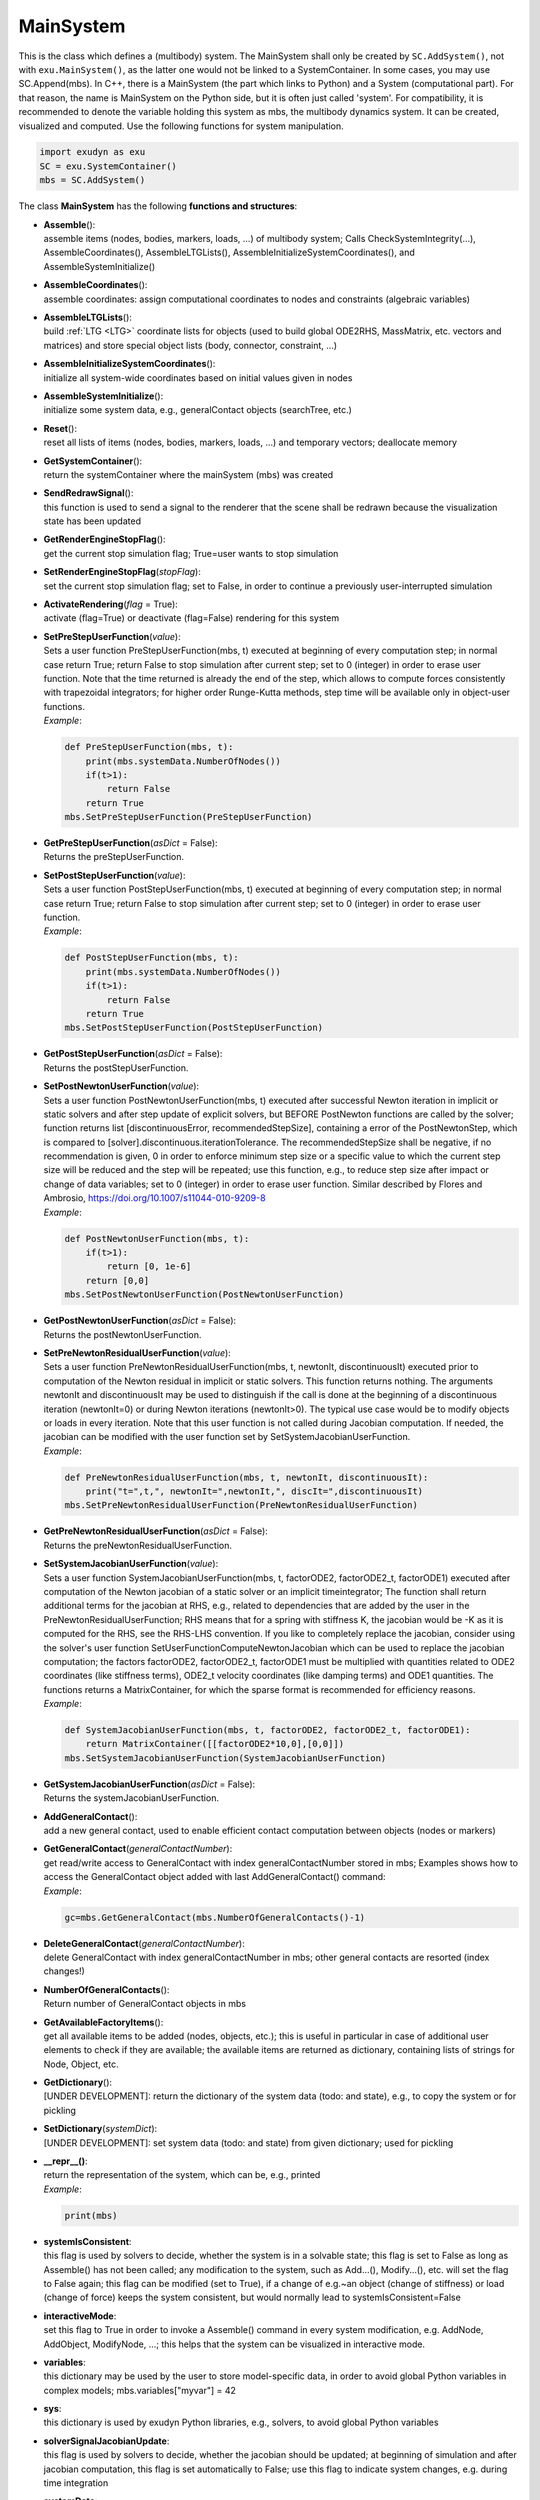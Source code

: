 
**********
MainSystem
**********




This is the class which defines a (multibody) system. The MainSystem shall only be created by \ ``SC.AddSystem()``\ , not with \ ``exu.MainSystem()``\ , as the latter one would not be linked to a SystemContainer. In some cases, you may use SC.Append(mbs). In C++, there is a MainSystem (the part which links to Python) and a System (computational part). For that reason, the name is MainSystem on the Python side, but it is often just called 'system'. For compatibility, it is recommended to denote the variable holding this system as mbs, the multibody dynamics system. It can be created, visualized and computed. Use the following functions for system manipulation.

.. code-block:: python
   
   import exudyn as exu
   SC = exu.SystemContainer()
   mbs = SC.AddSystem()

\ The class **MainSystem** has the following **functions and structures**:

* | **Assemble**\ (): 
  | assemble items (nodes, bodies, markers, loads, ...) of multibody system; Calls CheckSystemIntegrity(...), AssembleCoordinates(), AssembleLTGLists(), AssembleInitializeSystemCoordinates(), and AssembleSystemInitialize()
* | **AssembleCoordinates**\ (): 
  | assemble coordinates: assign computational coordinates to nodes and constraints (algebraic variables)
* | **AssembleLTGLists**\ (): 
  | build \ :ref:`LTG <LTG>`\  coordinate lists for objects (used to build global ODE2RHS, MassMatrix, etc. vectors and matrices) and store special object lists (body, connector, constraint, ...)
* | **AssembleInitializeSystemCoordinates**\ (): 
  | initialize all system-wide coordinates based on initial values given in nodes
* | **AssembleSystemInitialize**\ (): 
  | initialize some system data, e.g., generalContact objects (searchTree, etc.)
* | **Reset**\ (): 
  | reset all lists of items (nodes, bodies, markers, loads, ...) and temporary vectors; deallocate memory
* | **GetSystemContainer**\ (): 
  | return the systemContainer where the mainSystem (mbs) was created
* | **SendRedrawSignal**\ (): 
  | this function is used to send a signal to the renderer that the scene shall be redrawn because the visualization state has been updated
* | **GetRenderEngineStopFlag**\ (): 
  | get the current stop simulation flag; True=user wants to stop simulation
* | **SetRenderEngineStopFlag**\ (\ *stopFlag*\ ): 
  | set the current stop simulation flag; set to False, in order to continue a previously user-interrupted simulation
* | **ActivateRendering**\ (\ *flag*\  = True): 
  | activate (flag=True) or deactivate (flag=False) rendering for this system
* | **SetPreStepUserFunction**\ (\ *value*\ ): 
  | Sets a user function PreStepUserFunction(mbs, t) executed at beginning of every computation step; in normal case return True; return False to stop simulation after current step; set to 0 (integer) in order to erase user function. Note that the time returned is already the end of the step, which allows to compute forces consistently with trapezoidal integrators; for higher order Runge-Kutta methods, step time will be available only in object-user functions.
  | *Example*:

  .. code-block:: python

     def PreStepUserFunction(mbs, t):
         print(mbs.systemData.NumberOfNodes())
         if(t>1): 
             return False 
         return True 
     mbs.SetPreStepUserFunction(PreStepUserFunction)

* | **GetPreStepUserFunction**\ (\ *asDict*\  = False): 
  | Returns the preStepUserFunction.
* | **SetPostStepUserFunction**\ (\ *value*\ ): 
  | Sets a user function PostStepUserFunction(mbs, t) executed at beginning of every computation step; in normal case return True; return False to stop simulation after current step; set to 0 (integer) in order to erase user function.
  | *Example*:

  .. code-block:: python

     def PostStepUserFunction(mbs, t):
         print(mbs.systemData.NumberOfNodes())
         if(t>1): 
             return False 
         return True 
     mbs.SetPostStepUserFunction(PostStepUserFunction)

* | **GetPostStepUserFunction**\ (\ *asDict*\  = False): 
  | Returns the postStepUserFunction.
* | **SetPostNewtonUserFunction**\ (\ *value*\ ): 
  | Sets a user function PostNewtonUserFunction(mbs, t) executed after successful Newton iteration in implicit or static solvers and after step update of explicit solvers, but BEFORE PostNewton functions are called by the solver; function returns list [discontinuousError, recommendedStepSize], containing a error of the PostNewtonStep, which is compared to [solver].discontinuous.iterationTolerance. The recommendedStepSize shall be negative, if no recommendation is given, 0 in order to enforce minimum step size or a specific value to which the current step size will be reduced and the step will be repeated; use this function, e.g., to reduce step size after impact or change of data variables; set to 0 (integer) in order to erase user function. Similar described by Flores and Ambrosio, https://doi.org/10.1007/s11044-010-9209-8
  | *Example*:

  .. code-block:: python

     def PostNewtonUserFunction(mbs, t):
         if(t>1): 
             return [0, 1e-6] 
         return [0,0] 
     mbs.SetPostNewtonUserFunction(PostNewtonUserFunction)

* | **GetPostNewtonUserFunction**\ (\ *asDict*\  = False): 
  | Returns the postNewtonUserFunction.
* | **SetPreNewtonResidualUserFunction**\ (\ *value*\ ): 
  | Sets a user function PreNewtonResidualUserFunction(mbs, t, newtonIt, discontinuousIt) executed prior to computation of the Newton residual in implicit or static solvers. This function returns nothing. The arguments newtonIt and discontinuousIt may be used to distinguish if the call is done at the beginning of a discontinuous iteration (newtonIt=0) or during Newton iterations (newtonIt>0). The typical use case would be to modify objects or loads in every iteration. Note that this user function is not called during Jacobian computation. If needed, the jacobian can be modified with the user function set by SetSystemJacobianUserFunction.
  | *Example*:

  .. code-block:: python

     def PreNewtonResidualUserFunction(mbs, t, newtonIt, discontinuousIt):
         print("t=",t,", newtonIt=",newtonIt,", discIt=",discontinuousIt)
     mbs.SetPreNewtonResidualUserFunction(PreNewtonResidualUserFunction)

* | **GetPreNewtonResidualUserFunction**\ (\ *asDict*\  = False): 
  | Returns the preNewtonResidualUserFunction.
* | **SetSystemJacobianUserFunction**\ (\ *value*\ ): 
  | Sets a user function SystemJacobianUserFunction(mbs, t, factorODE2, factorODE2_t, factorODE1) executed after computation of the Newton jacobian of a static solver or an implicit timeintegrator; The function shall return additional terms for the jacobian at RHS, e.g., related to dependencies that are added by the user in the PreNewtonResidualUserFunction; RHS means that for a spring with stiffness K, the jacobian would be -K as it is computed for the RHS, see the RHS-LHS convention. If you like to completely replace the jacobian, consider using the solver's user function SetUserFunctionComputeNewtonJacobian which can be used to replace the jacobian computation; the factors factorODE2, factorODE2_t, factorODE1 must be multiplied with quantities related to ODE2 coordinates (like stiffness terms), ODE2_t velocity coordinates (like damping terms) and ODE1 quantities. The functions returns a MatrixContainer, for which the sparse format is recommended for efficiency reasons.
  | *Example*:

  .. code-block:: python

     def SystemJacobianUserFunction(mbs, t, factorODE2, factorODE2_t, factorODE1):
         return MatrixContainer([[factorODE2*10,0],[0,0]])
     mbs.SetSystemJacobianUserFunction(SystemJacobianUserFunction)

* | **GetSystemJacobianUserFunction**\ (\ *asDict*\  = False): 
  | Returns the systemJacobianUserFunction.
* | **AddGeneralContact**\ (): 
  | add a new general contact, used to enable efficient contact computation between objects (nodes or markers)
* | **GetGeneralContact**\ (\ *generalContactNumber*\ ): 
  | get read/write access to GeneralContact with index generalContactNumber stored in mbs; Examples shows how to access the GeneralContact object added with last AddGeneralContact() command:
  | *Example*:

  .. code-block:: python

     gc=mbs.GetGeneralContact(mbs.NumberOfGeneralContacts()-1)

* | **DeleteGeneralContact**\ (\ *generalContactNumber*\ ): 
  | delete GeneralContact with index generalContactNumber in mbs; other general contacts are resorted (index changes!)
* | **NumberOfGeneralContacts**\ (): 
  | Return number of GeneralContact objects in mbs
* | **GetAvailableFactoryItems**\ (): 
  | get all available items to be added (nodes, objects, etc.); this is useful in particular in case of additional user elements to check if they are available; the available items are returned as dictionary, containing lists of strings for Node, Object, etc.
* | **GetDictionary**\ (): 
  | [UNDER DEVELOPMENT]: return the dictionary of the system data (todo: and state), e.g., to copy the system or for pickling
* | **SetDictionary**\ (\ *systemDict*\ ): 
  | [UNDER DEVELOPMENT]: set system data (todo: and state) from given dictionary; used for pickling
* | **\_\_repr\_\_()**\ : 
  | return the representation of the system, which can be, e.g., printed
  | *Example*:

  .. code-block:: python

     print(mbs)

* | **systemIsConsistent**:
  | this flag is used by solvers to decide, whether the system is in a solvable state; this flag is set to False as long as Assemble() has not been called; any modification to the system, such as Add...(), Modify...(), etc. will set the flag to False again; this flag can be modified (set to True), if a change of e.g.~an object (change of stiffness) or load (change of force) keeps the system consistent, but would normally lead to systemIsConsistent=False
* | **interactiveMode**:
  | set this flag to True in order to invoke a Assemble() command in every system modification, e.g. AddNode, AddObject, ModifyNode, ...; this helps that the system can be visualized in interactive mode.
* | **variables**:
  | this dictionary may be used by the user to store model-specific data, in order to avoid global Python variables in complex models; mbs.variables["myvar"] = 42 
* | **sys**:
  | this dictionary is used by exudyn Python libraries, e.g., solvers, to avoid global Python variables 
* | **solverSignalJacobianUpdate**:
  | this flag is used by solvers to decide, whether the jacobian should be updated; at beginning of simulation and after jacobian computation, this flag is set automatically to False; use this flag to indicate system changes, e.g. during time integration  
* | **systemData**:
  | Access to SystemData structure; enables access to number of nodes, objects, ... and to (current, initial, reference, ...) state variables (ODE2, AE, Data,...)



.. _sec-mainsystem-pythonextensionscreate:


MainSystem extensions (create)
==============================

This section represents extensions to MainSystem, which are direct calls to Python functions; the 'create' extensions to simplify the creation of multibody systems, such as CreateMassPoint(...); these extensions allow a more intuitive interaction with the MainSystem class, see the following example. For activation, import \ ``exudyn.mainSystemExtensions``\  or \ ``exudyn.utilities``\ 

.. code-block:: python
   :linenos:
   
   import exudyn as exu           
   from exudyn.utilities import * 
   #alternative: import exudyn.mainSystemExtensions
   SC = exu.SystemContainer()
   mbs = SC.AddSystem()
   #
   #create rigid body
   b1=mbs.CreateRigidBody(inertia = InertiaCuboid(density=5000, sideLengths=[0.1,0.1,1]),
                          referencePosition = [1,0,0], 
                          gravity = [0,0,-9.81])


.. _sec-mainsystemextensions-createground:

Function: CreateGround
^^^^^^^^^^^^^^^^^^^^^^
`CreateGround <https://github.com/jgerstmayr/EXUDYN/blob/master/main/pythonDev/exudyn/mainSystemExtensions.py\#L148>`__\ (\ ``name = ''``\ , \ ``referencePosition = [0.,0.,0.]``\ , \ ``referenceRotationMatrix = np.eye(3)``\ , \ ``graphicsDataList = []``\ , \ ``graphicsDataUserFunction = 0``\ , \ ``show = True``\ )

- | \ *function description*\ :
  | helper function to create a ground object, using arguments of ObjectGround; this function is mainly added for consistency with other mainSystemExtensions
  | - NOTE that this function is added to MainSystem via Python function MainSystemCreateGround.
- | \ *input*\ :
  | \ ``name``\ : name string for object
  | \ ``referencePosition``\ : reference coordinates for point node (always a 3D vector, no matter if 2D or 3D mass)
  | \ ``referenceRotationMatrix``\ : reference rotation matrix for rigid body node (always 3D matrix, no matter if 2D or 3D body)
  | \ ``graphicsDataList``\ : list of GraphicsData for optional ground visualization
  | \ ``graphicsDataUserFunction``\ : a user function graphicsDataUserFunction(mbs, itemNumber)->BodyGraphicsData (list of GraphicsData), which can be used to draw user-defined graphics; this is much slower than regular GraphicsData
  | \ ``color``\ : color of node
  | \ ``show``\ : True: show ground object;
- | \ *output*\ :
  | ObjectIndex; returns ground object index
- | \ *example*\ :

.. code-block:: python

  import exudyn as exu
  from exudyn.utilities import * #includes itemInterface and rigidBodyUtilities
  import numpy as np
  SC = exu.SystemContainer()
  mbs = SC.AddSystem()
  ground=mbs.CreateGround(referencePosition = [2,0,0],
                          graphicsDataList = [exu.graphics.CheckerBoard(point=[0,0,0], normal=[0,1,0],size=4)])


Relevant Examples (Ex) and TestModels (TM) with weblink to github:

    \ `ballBearningModel.py <https://github.com/jgerstmayr/EXUDYN/blob/master/main/pythonDev/Examples/ballBearningModel.py>`_\  (Ex), \ `basicTutorial2024.py <https://github.com/jgerstmayr/EXUDYN/blob/master/main/pythonDev/Examples/basicTutorial2024.py>`_\  (Ex), \ `beamTutorial.py <https://github.com/jgerstmayr/EXUDYN/blob/master/main/pythonDev/Examples/beamTutorial.py>`_\  (Ex), \ `bicycleIftommBenchmark.py <https://github.com/jgerstmayr/EXUDYN/blob/master/main/pythonDev/Examples/bicycleIftommBenchmark.py>`_\  (Ex), \ `bungeeJump.py <https://github.com/jgerstmayr/EXUDYN/blob/master/main/pythonDev/Examples/bungeeJump.py>`_\  (Ex), \ `ballBearingTest.py <https://github.com/jgerstmayr/EXUDYN/blob/master/main/pythonDev/TestModels/ballBearingTest.py>`_\  (TM), \ `contactCurveExample.py <https://github.com/jgerstmayr/EXUDYN/blob/master/main/pythonDev/TestModels/contactCurveExample.py>`_\  (TM), \ `contactSphereSphereTest.py <https://github.com/jgerstmayr/EXUDYN/blob/master/main/pythonDev/TestModels/contactSphereSphereTest.py>`_\  (TM)



.. _sec-mainsystemextensions-createmasspoint:

Function: CreateMassPoint
^^^^^^^^^^^^^^^^^^^^^^^^^
`CreateMassPoint <https://github.com/jgerstmayr/EXUDYN/blob/master/main/pythonDev/exudyn/mainSystemExtensions.py\#L217>`__\ (\ ``name = ''``\ , \ ``referencePosition = [0.,0.,0.]``\ , \ ``initialDisplacement = [0.,0.,0.]``\ , \ ``initialVelocity = [0.,0.,0.]``\ , \ ``physicsMass = 0``\ , \ ``gravity = [0.,0.,0.]``\ , \ ``graphicsDataList = []``\ , \ ``drawSize = -1``\ , \ ``color = [-1.,-1.,-1.,-1.]``\ , \ ``show = True``\ , \ ``create2D = False``\ , \ ``returnDict = False``\ )

- | \ *function description*\ :
  | helper function to create 2D or 3D mass point object and node, using arguments as in NodePoint and MassPoint
  | - NOTE that this function is added to MainSystem via Python function MainSystemCreateMassPoint.
- | \ *input*\ :
  | \ ``name``\ : name string for object, node is 'Node:'+name
  | \ ``referencePosition``\ : reference coordinates for point node (always a 3D vector, no matter if 2D or 3D mass)
  | \ ``initialDisplacement``\ : initial displacements for point node (always a 3D vector, no matter if 2D or 3D mass)
  | \ ``initialVelocity``\ : initial velocities for point node (always a 3D vector, no matter if 2D or 3D mass)
  | \ ``physicsMass``\ : mass of mass point
  | \ ``gravity``\ : gravity vevtor applied (always a 3D vector, no matter if 2D or 3D mass)
  | \ ``graphicsDataList``\ : list of GraphicsData for optional mass visualization
  | \ ``drawSize``\ : general drawing size of node
  | \ ``color``\ : color of node
  | \ ``show``\ : True: if graphicsData list is empty, node is shown, otherwise body is shown; False: nothing is shown
  | \ ``create2D``\ : if True, create NodePoint2D and MassPoint2D
  | \ ``returnDict``\ : if False, returns object index; if True, returns dict of all information on created object and node
- | \ *output*\ :
  | Union[dict, ObjectIndex]; returns mass point object index or dict with all data on request (if returnDict=True)
- | \ *example*\ :

.. code-block:: python

  import exudyn as exu
  from exudyn.utilities import * #includes itemInterface and rigidBodyUtilities
  import numpy as np
  SC = exu.SystemContainer()
  mbs = SC.AddSystem()
  b0=mbs.CreateMassPoint(referencePosition = [0,0,0],
                         initialVelocity = [2,5,0],
                         physicsMass = 1, gravity = [0,-9.81,0],
                         drawSize = 0.5, color=exu.graphics.color.blue)
  mbs.Assemble()
  simulationSettings = exu.SimulationSettings() #takes currently set values or default values
  simulationSettings.timeIntegration.numberOfSteps = 1000
  simulationSettings.timeIntegration.endTime = 2
  mbs.SolveDynamic(simulationSettings = simulationSettings)


Relevant Examples (Ex) and TestModels (TM) with weblink to github:

    \ `basicTutorial2024.py <https://github.com/jgerstmayr/EXUDYN/blob/master/main/pythonDev/Examples/basicTutorial2024.py>`_\  (Ex), \ `cartesianSpringDamper.py <https://github.com/jgerstmayr/EXUDYN/blob/master/main/pythonDev/Examples/cartesianSpringDamper.py>`_\  (Ex), \ `cartesianSpringDamperUserFunction.py <https://github.com/jgerstmayr/EXUDYN/blob/master/main/pythonDev/Examples/cartesianSpringDamperUserFunction.py>`_\  (Ex), \ `chatGPTupdate.py <https://github.com/jgerstmayr/EXUDYN/blob/master/main/pythonDev/Examples/chatGPTupdate.py>`_\  (Ex), \ `NGsolveOCCgeometry.py <https://github.com/jgerstmayr/EXUDYN/blob/master/main/pythonDev/Examples/NGsolveOCCgeometry.py>`_\  (Ex), \ `createFunctionsTest.py <https://github.com/jgerstmayr/EXUDYN/blob/master/main/pythonDev/TestModels/createFunctionsTest.py>`_\  (TM), \ `deleteItemsTest.py <https://github.com/jgerstmayr/EXUDYN/blob/master/main/pythonDev/TestModels/deleteItemsTest.py>`_\  (TM), \ `loadUserFunctionTest.py <https://github.com/jgerstmayr/EXUDYN/blob/master/main/pythonDev/TestModels/loadUserFunctionTest.py>`_\  (TM)



.. _sec-mainsystemextensions-createrigidbody:

Function: CreateRigidBody
^^^^^^^^^^^^^^^^^^^^^^^^^
`CreateRigidBody <https://github.com/jgerstmayr/EXUDYN/blob/master/main/pythonDev/exudyn/mainSystemExtensions.py\#L351>`__\ (\ ``name = ''``\ , \ ``referencePosition = [0.,0.,0.]``\ , \ ``referenceRotationMatrix = np.eye(3)``\ , \ ``initialVelocity = [0.,0.,0.]``\ , \ ``initialAngularVelocity = [0.,0.,0.]``\ , \ ``initialDisplacement = None``\ , \ ``initialRotationMatrix = None``\ , \ ``inertia = None``\ , \ ``gravity = [0.,0.,0.]``\ , \ ``nodeType = exudyn.NodeType.RotationEulerParameters``\ , \ ``graphicsDataList = []``\ , \ ``graphicsDataUserFunction = 0``\ , \ ``drawSize = -1``\ , \ ``color = [-1.,-1.,-1.,-1.]``\ , \ ``show = True``\ , \ ``create2D = False``\ , \ ``returnDict = False``\ )

- | \ *function description*\ :
  | helper function to create 3D (or 2D) rigid body object and node; all quantities are global (angular velocity, etc.); use this function to easily create a rigid body; graphics can be directly obtained from inertia object, e.g. in case of cylindrical or cuboid shape
  | - NOTE that this function is added to MainSystem via Python function MainSystemCreateRigidBody.
- | \ *input*\ :
  | \ ``name``\ : name string for object, node is 'Node:'+name
  | \ ``referencePosition``\ : reference position vector for rigid body node (always a 3D vector, no matter if 2D or 3D body)
  | \ ``referenceRotationMatrix``\ : reference rotation matrix for rigid body node (always 3D matrix, no matter if 2D or 3D body)
  | \ ``initialVelocity``\ : initial translational velocity vector for node (always a 3D vector, no matter if 2D or 3D body)
  | \ ``initialAngularVelocity``\ : initial angular velocity vector for node (always a 3D vector, no matter if 2D or 3D body)
  | \ ``initialDisplacement``\ : initial translational displacement vector for node (always a 3D vector, no matter if 2D or 3D body); these displacements are deviations from reference position, e.g. for a finite element node [None: unused]
  | \ ``initialRotationMatrix``\ : initial rotation provided as matrix (always a 3D matrix, no matter if 2D or 3D body); this rotation is superimposed to reference rotation [None: unused]
  | \ ``inertia``\ : an instance of class RigidBodyInertia, see rigidBodyUtilities; may also be from derived class (InertiaCuboid, InertiaMassPoint, InertiaCylinder, ...)
  | \ ``gravity``\ : gravity vevtor applied (always a 3D vector, no matter if 2D or 3D mass)
  | \ ``graphicsDataList``\ : list of GraphicsData for rigid body visualization; use exudyn.graphics functions to create GraphicsData for basic solids
  | \ ``graphicsDataUserFunction``\ : a user function graphicsDataUserFunction(mbs, itemNumber)->BodyGraphicsData (list of GraphicsData), which can be used to draw user-defined graphics; this is much slower than regular GraphicsData
  | \ ``drawSize``\ : general drawing size of node
  | \ ``color``\ : color of node
  | \ ``show``\ : True: if graphicsData list is empty, node is shown, otherwise body is shown; False: nothing is shown
  | \ ``create2D``\ : if True, create NodeRigidBody2D and ObjectRigidBody2D
  | \ ``returnDict``\ : if False, returns object index; if True, returns dict of all information on created object and node
- | \ *output*\ :
  | Union[dict, ObjectIndex]; returns rigid body object index (or dict with 'nodeNumber', 'objectNumber' and possibly 'loadNumber' and 'markerBodyMass' if returnDict=True)
- | \ *example*\ :

.. code-block:: python

  import exudyn as exu
  from exudyn.utilities import * #includes itemInterface and rigidBodyUtilities
  import numpy as np
  SC = exu.SystemContainer()
  mbs = SC.AddSystem()
  b0 = mbs.CreateRigidBody(inertia = InertiaCuboid(density=5000,
                                                   sideLengths=[1,0.1,0.1]),
                           referencePosition = [1,0,0],
                           initialVelocity = [2,5,0],
                           initialAngularVelocity = [5,0.5,0.7],
                           gravity = [0,-9.81,0],
                           graphicsDataList = [exu.graphics.Brick(size=[1,0.1,0.1],
                                                                        color=exu.graphics.color.red)])
  mbs.Assemble()
  simulationSettings = exu.SimulationSettings() #takes currently set values or default values
  simulationSettings.timeIntegration.numberOfSteps = 1000
  simulationSettings.timeIntegration.endTime = 2
  mbs.SolveDynamic(simulationSettings = simulationSettings)


Relevant Examples (Ex) and TestModels (TM) with weblink to github:

    \ `addPrismaticJoint.py <https://github.com/jgerstmayr/EXUDYN/blob/master/main/pythonDev/Examples/addPrismaticJoint.py>`_\  (Ex), \ `addRevoluteJoint.py <https://github.com/jgerstmayr/EXUDYN/blob/master/main/pythonDev/Examples/addRevoluteJoint.py>`_\  (Ex), \ `ANCFrotatingCable2D.py <https://github.com/jgerstmayr/EXUDYN/blob/master/main/pythonDev/Examples/ANCFrotatingCable2D.py>`_\  (Ex), \ `ballBearningModel.py <https://github.com/jgerstmayr/EXUDYN/blob/master/main/pythonDev/Examples/ballBearningModel.py>`_\  (Ex), \ `bicycleIftommBenchmark.py <https://github.com/jgerstmayr/EXUDYN/blob/master/main/pythonDev/Examples/bicycleIftommBenchmark.py>`_\  (Ex), \ `ballBearingTest.py <https://github.com/jgerstmayr/EXUDYN/blob/master/main/pythonDev/TestModels/ballBearingTest.py>`_\  (TM), \ `bricardMechanism.py <https://github.com/jgerstmayr/EXUDYN/blob/master/main/pythonDev/TestModels/bricardMechanism.py>`_\  (TM), \ `carRollingDiscTest.py <https://github.com/jgerstmayr/EXUDYN/blob/master/main/pythonDev/TestModels/carRollingDiscTest.py>`_\  (TM)



.. _sec-mainsystemextensions-createspringdamper:

Function: CreateSpringDamper
^^^^^^^^^^^^^^^^^^^^^^^^^^^^
`CreateSpringDamper <https://github.com/jgerstmayr/EXUDYN/blob/master/main/pythonDev/exudyn/mainSystemExtensions.py\#L589>`__\ (\ ``name = ''``\ , \ ``bodyNumbers = [None, None]``\ , \ ``localPosition0 = [0.,0.,0.]``\ , \ ``localPosition1 = [0.,0.,0.]``\ , \ ``referenceLength = None``\ , \ ``stiffness = 0.``\ , \ ``damping = 0.``\ , \ ``force = 0.``\ , \ ``velocityOffset = 0.``\ , \ ``springForceUserFunction = 0``\ , \ ``bodyOrNodeList = [None, None]``\ , \ ``bodyList = [None, None]``\ , \ ``show = True``\ , \ ``drawSize = -1``\ , \ ``color = exudyn.graphics.color.default``\ )

- | \ *function description*\ :
  | helper function to create SpringDamper connector, using arguments from ObjectConnectorSpringDamper; similar interface as CreateDistanceConstraint(...), see there for for further information
  | - NOTE that this function is added to MainSystem via Python function MainSystemCreateSpringDamper.
- | \ *input*\ :
  | \ ``name``\ : name string for connector; markers get Marker0:name and Marker1:name
  | \ ``bodyNumbers``\ : a list of two body numbers (ObjectIndex) to be connected
  | \ ``localPosition0``\ : local position (as 3D list or numpy array) on body0, if not a node number
  | \ ``localPosition1``\ : local position (as 3D list or numpy array) on body1, if not a node number
  | \ ``referenceLength``\ : if None, length is computed from reference position of bodies or nodes; if not None, this scalar reference length is used for spring
  | \ ``stiffness``\ : scalar stiffness coefficient
  | \ ``damping``\ : scalar damping coefficient
  | \ ``force``\ : scalar additional force applied
  | \ ``velocityOffset``\ : scalar offset: if referenceLength is changed over time, the velocityOffset may be changed accordingly to emulate a reference motion
  | \ ``springForceUserFunction``\ : a user function springForceUserFunction(mbs, t, itemNumber, deltaL, deltaL_t, stiffness, damping, force)->float ; this function replaces the internal connector force computation
  | \ ``bodyOrNodeList``\ : alternative to bodyNumbers; a list of object numbers (with specific localPosition0/1) or node numbers; may alse be mixed types; to use this case, set bodyNumbers = [None,None]
  | \ ``show``\ : if True, connector visualization is drawn
  | \ ``drawSize``\ : general drawing size of connector
  | \ ``color``\ : color of connector
- | \ *output*\ :
  | ObjectIndex; returns index of newly created object
- | \ *example*\ :

.. code-block:: python

  import exudyn as exu
  from exudyn.utilities import * #includes itemInterface and rigidBodyUtilities
  import numpy as np
  SC = exu.SystemContainer()
  mbs = SC.AddSystem()
  b0 = mbs.CreateMassPoint(referencePosition = [2,0,0],
                           initialVelocity = [2,5,0],
                           physicsMass = 1, gravity = [0,-9.81,0],
                           drawSize = 0.5, color=exu.graphics.color.blue)
  oGround = mbs.AddObject(ObjectGround())
  #add vertical spring
  oSD = mbs.CreateSpringDamper(bodyNumbers=[oGround, b0],
                               localPosition0=[2,1,0],
                               localPosition1=[0,0,0],
                               stiffness=1e4, damping=1e2,
                               drawSize=0.2)
  mbs.Assemble()
  simulationSettings = exu.SimulationSettings() #takes currently set values or default values
  simulationSettings.timeIntegration.numberOfSteps = 1000
  simulationSettings.timeIntegration.endTime = 2
  SC.visualizationSettings.nodes.drawNodesAsPoint=False
  mbs.SolveDynamic(simulationSettings = simulationSettings)


Relevant Examples (Ex) and TestModels (TM) with weblink to github:

    \ `basicTutorial2024.py <https://github.com/jgerstmayr/EXUDYN/blob/master/main/pythonDev/Examples/basicTutorial2024.py>`_\  (Ex), \ `camFollowerExample.py <https://github.com/jgerstmayr/EXUDYN/blob/master/main/pythonDev/Examples/camFollowerExample.py>`_\  (Ex), \ `chatGPTupdate.py <https://github.com/jgerstmayr/EXUDYN/blob/master/main/pythonDev/Examples/chatGPTupdate.py>`_\  (Ex), \ `contactCurveWithLongCurve.py <https://github.com/jgerstmayr/EXUDYN/blob/master/main/pythonDev/Examples/contactCurveWithLongCurve.py>`_\  (Ex), \ `springDamperTutorialNew.py <https://github.com/jgerstmayr/EXUDYN/blob/master/main/pythonDev/Examples/springDamperTutorialNew.py>`_\  (Ex), \ `createFunctionsTest.py <https://github.com/jgerstmayr/EXUDYN/blob/master/main/pythonDev/TestModels/createFunctionsTest.py>`_\  (TM), \ `loadUserFunctionTest.py <https://github.com/jgerstmayr/EXUDYN/blob/master/main/pythonDev/TestModels/loadUserFunctionTest.py>`_\  (TM), \ `mainSystemExtensionsTests.py <https://github.com/jgerstmayr/EXUDYN/blob/master/main/pythonDev/TestModels/mainSystemExtensionsTests.py>`_\  (TM)



.. _sec-mainsystemextensions-createcartesianspringdamper:

Function: CreateCartesianSpringDamper
^^^^^^^^^^^^^^^^^^^^^^^^^^^^^^^^^^^^^
`CreateCartesianSpringDamper <https://github.com/jgerstmayr/EXUDYN/blob/master/main/pythonDev/exudyn/mainSystemExtensions.py\#L723>`__\ (\ ``name = ''``\ , \ ``bodyNumbers = [None, None]``\ , \ ``localPosition0 = [0.,0.,0.]``\ , \ ``localPosition1 = [0.,0.,0.]``\ , \ ``stiffness = [0.,0.,0.]``\ , \ ``damping = [0.,0.,0.]``\ , \ ``offset = [0.,0.,0.]``\ , \ ``springForceUserFunction = 0``\ , \ ``bodyOrNodeList = [None, None]``\ , \ ``bodyList = [None, None]``\ , \ ``show = True``\ , \ ``drawSize = -1``\ , \ ``color = exudyn.graphics.color.default``\ )

- | \ *function description*\ :
  | helper function to create CartesianSpringDamper connector, using arguments from ObjectConnectorCartesianSpringDamper
  | - NOTE that this function is added to MainSystem via Python function MainSystemCreateCartesianSpringDamper.
- | \ *input*\ :
  | \ ``name``\ : name string for connector; markers get Marker0:name and Marker1:name
  | \ ``bodyNumbers``\ : a list of two body numbers (ObjectIndex) to be connected
  | \ ``localPosition0``\ : local position (as 3D list or numpy array) on body0, if not a node number
  | \ ``localPosition1``\ : local position (as 3D list or numpy array) on body1, if not a node number
  | \ ``stiffness``\ : stiffness coefficients (as 3D list or numpy array)
  | \ ``damping``\ : damping coefficients (as 3D list or numpy array)
  | \ ``offset``\ : offset vector (as 3D list or numpy array)
  | \ ``springForceUserFunction``\ : a user function springForceUserFunction(mbs, t, itemNumber, displacement, velocity, stiffness, damping, offset)->[float,float,float] ; this function replaces the internal connector force computation
  | \ ``bodyOrNodeList``\ : alternative to bodyNumbers; a list of object numbers (with specific localPosition0/1) or node numbers; may alse be mixed types; to use this case, set bodyNumbers = [None,None]
  | \ ``show``\ : if True, connector visualization is drawn
  | \ ``drawSize``\ : general drawing size of connector
  | \ ``color``\ : color of connector
- | \ *output*\ :
  | ObjectIndex; returns index of newly created object
- | \ *example*\ :

.. code-block:: python

  import exudyn as exu
  from exudyn.utilities import * #includes itemInterface and rigidBodyUtilities
  import numpy as np
  SC = exu.SystemContainer()
  mbs = SC.AddSystem()
  b0 = mbs.CreateMassPoint(referencePosition = [7,0,0],
                            physicsMass = 1, gravity = [0,-9.81,0],
                            drawSize = 0.5, color=exu.graphics.color.blue)
  oGround = mbs.AddObject(ObjectGround())
  oSD = mbs.CreateCartesianSpringDamper(bodyNumbers=[oGround, b0],
                                localPosition0=[7.5,1,0],
                                localPosition1=[0,0,0],
                                stiffness=[200,2000,0], damping=[2,20,0],
                                drawSize=0.2)
  mbs.Assemble()
  simulationSettings = exu.SimulationSettings() #takes currently set values or default values
  simulationSettings.timeIntegration.numberOfSteps = 1000
  simulationSettings.timeIntegration.endTime = 2
  SC.visualizationSettings.nodes.drawNodesAsPoint=False
  mbs.SolveDynamic(simulationSettings = simulationSettings)


Relevant Examples (Ex) and TestModels (TM) with weblink to github:

    \ `cartesianSpringDamper.py <https://github.com/jgerstmayr/EXUDYN/blob/master/main/pythonDev/Examples/cartesianSpringDamper.py>`_\  (Ex), \ `cartesianSpringDamperUserFunction.py <https://github.com/jgerstmayr/EXUDYN/blob/master/main/pythonDev/Examples/cartesianSpringDamperUserFunction.py>`_\  (Ex), \ `chatGPTupdate.py <https://github.com/jgerstmayr/EXUDYN/blob/master/main/pythonDev/Examples/chatGPTupdate.py>`_\  (Ex), \ `complexEigenvaluesTest.py <https://github.com/jgerstmayr/EXUDYN/blob/master/main/pythonDev/TestModels/complexEigenvaluesTest.py>`_\  (TM), \ `computeODE2AEeigenvaluesTest.py <https://github.com/jgerstmayr/EXUDYN/blob/master/main/pythonDev/TestModels/computeODE2AEeigenvaluesTest.py>`_\  (TM), \ `createFunctionsTest.py <https://github.com/jgerstmayr/EXUDYN/blob/master/main/pythonDev/TestModels/createFunctionsTest.py>`_\  (TM), \ `mainSystemExtensionsTests.py <https://github.com/jgerstmayr/EXUDYN/blob/master/main/pythonDev/TestModels/mainSystemExtensionsTests.py>`_\  (TM), \ `mainSystemUserFunctionsTest.py <https://github.com/jgerstmayr/EXUDYN/blob/master/main/pythonDev/TestModels/mainSystemUserFunctionsTest.py>`_\  (TM)



.. _sec-mainsystemextensions-createrigidbodyspringdamper:

Function: CreateRigidBodySpringDamper
^^^^^^^^^^^^^^^^^^^^^^^^^^^^^^^^^^^^^
`CreateRigidBodySpringDamper <https://github.com/jgerstmayr/EXUDYN/blob/master/main/pythonDev/exudyn/mainSystemExtensions.py\#L812>`__\ (\ ``name = ''``\ , \ ``bodyNumbers = [None, None]``\ , \ ``localPosition0 = [0.,0.,0.]``\ , \ ``localPosition1 = [0.,0.,0.]``\ , \ ``stiffness = np.zeros((6,6))``\ , \ ``damping = np.zeros((6,6))``\ , \ ``offset = [0.,0.,0.,0.,0.,0.]``\ , \ ``rotationMatrixJoint = np.eye(3)``\ , \ ``useGlobalFrame = True``\ , \ ``intrinsicFormulation = True``\ , \ ``springForceTorqueUserFunction = 0``\ , \ ``postNewtonStepUserFunction = 0``\ , \ ``bodyOrNodeList = [None, None]``\ , \ ``bodyList = [None, None]``\ , \ ``show = True``\ , \ ``drawSize = -1``\ , \ ``color = exudyn.graphics.color.default``\ )

- | \ *function description*\ :
  | helper function to create RigidBodySpringDamper connector, using arguments from ObjectConnectorRigidBodySpringDamper, see there for the full documentation
  | - NOTE that this function is added to MainSystem via Python function MainSystemCreateRigidBodySpringDamper.
- | \ *input*\ :
  | \ ``name``\ : name string for connector; markers get Marker0:name and Marker1:name
  | \ ``bodyNumbers``\ : a list of two body numbers (ObjectIndex) to be connected
  | \ ``localPosition0``\ : local position (as 3D list or numpy array) on body0, if not a node number
  | \ ``localPosition1``\ : local position (as 3D list or numpy array) on body1, if not a node number
  | \ ``stiffness``\ : stiffness coefficients (as 6D matrix or numpy array)
  | \ ``damping``\ : damping coefficients (as 6D matrix or numpy array)
  | \ ``offset``\ : offset vector (as 6D list or numpy array)
  | \ ``rotationMatrixJoint``\ : additional rotation matrix; in case  useGlobalFrame=False, it transforms body0/node0 local frame to joint frame; if useGlobalFrame=True, it transforms global frame to joint frame
  | \ ``useGlobalFrame``\ : if False, the rotationMatrixJoint is defined in the local coordinate system of body0
  | \ ``intrinsicFormulation``\ : if True, uses intrinsic formulation of Maserati and Morandini, which uses matrix logarithm and is independent of order of markers (preferred formulation); otherwise, Tait-Bryan angles are used for computation of torque, see documentation
  | \ ``springForceTorqueUserFunction``\ : a user function springForceTorqueUserFunction(mbs, t, itemNumber, displacement, rotation, velocity, angularVelocity, stiffness, damping, rotJ0, rotJ1, offset)->[float,float,float, float,float,float] ; this function replaces the internal connector force / torque computation
  | \ ``postNewtonStepUserFunction``\ : a special user function postNewtonStepUserFunction(mbs, t, Index itemIndex, dataCoordinates, displacement, rotation, velocity, angularVelocity, stiffness, damping, rotJ0, rotJ1, offset)->[PNerror, recommendedStepSize, data[0], data[1], ...] ; for details, see RigidBodySpringDamper for full docu
  | \ ``bodyOrNodeList``\ : alternative to bodyNumbers; a list of object numbers (with specific localPosition0/1) or node numbers; may alse be mixed types; to use this case, set bodyNumbers = [None,None]
  | \ ``show``\ : if True, connector visualization is drawn
  | \ ``drawSize``\ : general drawing size of connector
  | \ ``color``\ : color of connector
- | \ *output*\ :
  | ObjectIndex; returns index of newly created object
- | \ *example*\ :

.. code-block:: python

  #coming later


Relevant Examples (Ex) and TestModels (TM) with weblink to github:

    \ `bricardMechanism.py <https://github.com/jgerstmayr/EXUDYN/blob/master/main/pythonDev/TestModels/bricardMechanism.py>`_\  (TM), \ `rigidBodySpringDamperIntrinsic.py <https://github.com/jgerstmayr/EXUDYN/blob/master/main/pythonDev/TestModels/rigidBodySpringDamperIntrinsic.py>`_\  (TM)



.. _sec-mainsystemextensions-createtorsionalspringdamper:

Function: CreateTorsionalSpringDamper
^^^^^^^^^^^^^^^^^^^^^^^^^^^^^^^^^^^^^
`CreateTorsionalSpringDamper <https://github.com/jgerstmayr/EXUDYN/blob/master/main/pythonDev/exudyn/mainSystemExtensions.py\#L942>`__\ (\ ``name = ''``\ , \ ``bodyNumbers = [None, None]``\ , \ ``position = [0.,0.,0.]``\ , \ ``axis = [0.,0.,0.]``\ , \ ``stiffness = 0.``\ , \ ``damping = 0.``\ , \ ``offset = 0.``\ , \ ``velocityOffset = 0.``\ , \ ``torque = 0.``\ , \ ``useGlobalFrame = True``\ , \ ``springTorqueUserFunction = 0``\ , \ ``unlimitedRotations = True``\ , \ ``show = True``\ , \ ``drawSize = -1``\ , \ ``color = exudyn.graphics.color.default``\ )

- | \ *function description*\ :
  | helper function to create TorsionalSpringDamper connector, using arguments from ObjectConnectorTorsionalSpringDamper, see there for the full documentation
  | - NOTE that this function is added to MainSystem via Python function MainSystemCreateTorsionalSpringDamper.
- | \ *input*\ :
  | \ ``name``\ : name string for connector; markers get Marker0:name and Marker1:name
  | \ ``bodyNumbers``\ : a list of two body numbers (ObjectIndex) to be connected
  | \ ``position``\ : a 3D vector as list or np.array: if useGlobalFrame=True it describes the global position of the joint in reference configuration; else: local position in body0
  | \ ``axis``\ : a 3D vector as list or np.array containing the axis around which the spring acts, either in local body0 coordinates (useGlobalFrame=False), or in global reference configuration (useGlobalFrame=True)
  | \ ``stiffness``\ : scalar stiffness of spring
  | \ ``damping``\ : scalar damping added to spring
  | \ ``offset``\ : scalar offset, which can be used to realize a P-controlled actuator
  | \ ``velocityOffset``\ : scalar velocity offset, which can be used to realize a D-controlled actuator
  | \ ``torque``\ : additional constant torque added to spring-damper, acting between the two bodies
  | \ ``useGlobalFrame``\ : if False, the position and axis vectors are defined in the local coordinate system of body0, otherwise in global (reference) coordinates
  | springTorqueUserFunction : a user function springTorqueUserFunction(mbs, t, itemNumber, rotation, angularVelocity, stiffness, damping, offset)->float ; this function replaces the internal connector torque computation
  | \ ``unlimitedRotations``\ : if True, an additional generic data node is added to enable measurement of rotations beyond +/- pi; this also allows the spring to cope with multiple turns.
  | \ ``show``\ : if True, connector visualization is drawn
  | \ ``drawSize``\ : general drawing size of connector
  | \ ``color``\ : color of connector
- | \ *output*\ :
  | ObjectIndex; returns index of newly created object
- | \ *example*\ :

.. code-block:: python

  #coming later


Relevant Examples (Ex) and TestModels (TM) with weblink to github:

    \ `createFunctionsTest.py <https://github.com/jgerstmayr/EXUDYN/blob/master/main/pythonDev/TestModels/createFunctionsTest.py>`_\  (TM)



.. _sec-mainsystemextensions-createrevolutejoint:

Function: CreateRevoluteJoint
^^^^^^^^^^^^^^^^^^^^^^^^^^^^^
`CreateRevoluteJoint <https://github.com/jgerstmayr/EXUDYN/blob/master/main/pythonDev/exudyn/mainSystemExtensions.py\#L1100>`__\ (\ ``name = ''``\ , \ ``bodyNumbers = [None, None]``\ , \ ``position = []``\ , \ ``axis = []``\ , \ ``useGlobalFrame = True``\ , \ ``show = True``\ , \ ``axisRadius = 0.1``\ , \ ``axisLength = 0.4``\ , \ ``color = exudyn.graphics.color.default``\ )

- | \ *function description*\ :
  | Create revolute joint between two bodies; definition of joint position and axis in global coordinates (alternatively in body0 local coordinates) for reference configuration of bodies; all markers, markerRotation and other quantities are automatically computed
  | - NOTE that this function is added to MainSystem via Python function MainSystemCreateRevoluteJoint.
- | \ *input*\ :
  | \ ``name``\ : name string for joint; markers get Marker0:name and Marker1:name
  | \ ``bodyNumbers``\ : a list of object numbers for body0 and body1; must be rigid body or ground object
  | \ ``position``\ : a 3D vector as list or np.array: if useGlobalFrame=True it describes the global position of the joint in reference configuration; else: local position in body0
  | \ ``axis``\ : a 3D vector as list or np.array containing the joint axis either in local body0 coordinates (useGlobalFrame=False), or in global reference configuration (useGlobalFrame=True)
  | \ ``useGlobalFrame``\ : if False, the position and axis vectors are defined in the local coordinate system of body0, otherwise in global (reference) coordinates
  | \ ``show``\ : if True, connector visualization is drawn
  | \ ``axisRadius``\ : radius of axis for connector graphical representation
  | \ ``axisLength``\ : length of axis for connector graphical representation
  | \ ``color``\ : color of connector
- | \ *output*\ :
  | ObjectIndex; returns index of created joint
- | \ *example*\ :

.. code-block:: python

  import exudyn as exu
  from exudyn.utilities import * #includes itemInterface and rigidBodyUtilities
  import numpy as np
  SC = exu.SystemContainer()
  mbs = SC.AddSystem()
  b0 = mbs.CreateRigidBody(inertia = InertiaCuboid(density=5000,
                                                   sideLengths=[1,0.1,0.1]),
                           referencePosition = [3,0,0],
                           gravity = [0,-9.81,0],
                           graphicsDataList = [exu.graphics.Brick(size=[1,0.1,0.1],
                                                                        color=exu.graphics.color.steelblue)])
  oGround = mbs.AddObject(ObjectGround())
  mbs.CreateRevoluteJoint(bodyNumbers=[oGround, b0], position=[2.5,0,0], axis=[0,0,1],
                          useGlobalFrame=True, axisRadius=0.02, axisLength=0.14)
  mbs.Assemble()
  simulationSettings = exu.SimulationSettings() #takes currently set values or default values
  simulationSettings.timeIntegration.numberOfSteps = 1000
  simulationSettings.timeIntegration.endTime = 2
  mbs.SolveDynamic(simulationSettings = simulationSettings)


Relevant Examples (Ex) and TestModels (TM) with weblink to github:

    \ `addRevoluteJoint.py <https://github.com/jgerstmayr/EXUDYN/blob/master/main/pythonDev/Examples/addRevoluteJoint.py>`_\  (Ex), \ `bicycleIftommBenchmark.py <https://github.com/jgerstmayr/EXUDYN/blob/master/main/pythonDev/Examples/bicycleIftommBenchmark.py>`_\  (Ex), \ `chatGPTupdate.py <https://github.com/jgerstmayr/EXUDYN/blob/master/main/pythonDev/Examples/chatGPTupdate.py>`_\  (Ex), \ `chatGPTupdate2.py <https://github.com/jgerstmayr/EXUDYN/blob/master/main/pythonDev/Examples/chatGPTupdate2.py>`_\  (Ex), \ `involuteGearGraphics.py <https://github.com/jgerstmayr/EXUDYN/blob/master/main/pythonDev/Examples/involuteGearGraphics.py>`_\  (Ex), \ `bricardMechanism.py <https://github.com/jgerstmayr/EXUDYN/blob/master/main/pythonDev/TestModels/bricardMechanism.py>`_\  (TM), \ `createFunctionsTest.py <https://github.com/jgerstmayr/EXUDYN/blob/master/main/pythonDev/TestModels/createFunctionsTest.py>`_\  (TM), \ `createRollingDiscPenaltyTest.py <https://github.com/jgerstmayr/EXUDYN/blob/master/main/pythonDev/TestModels/createRollingDiscPenaltyTest.py>`_\  (TM)



.. _sec-mainsystemextensions-createprismaticjoint:

Function: CreatePrismaticJoint
^^^^^^^^^^^^^^^^^^^^^^^^^^^^^^
`CreatePrismaticJoint <https://github.com/jgerstmayr/EXUDYN/blob/master/main/pythonDev/exudyn/mainSystemExtensions.py\#L1201>`__\ (\ ``name = ''``\ , \ ``bodyNumbers = [None, None]``\ , \ ``position = []``\ , \ ``axis = []``\ , \ ``useGlobalFrame = True``\ , \ ``show = True``\ , \ ``axisRadius = 0.1``\ , \ ``axisLength = 0.4``\ , \ ``color = exudyn.graphics.color.default``\ )

- | \ *function description*\ :
  | Create prismatic joint between two bodies; definition of joint position and axis in global coordinates (alternatively in body0 local coordinates) for reference configuration of bodies; all markers, markerRotation and other quantities are automatically computed
  | - NOTE that this function is added to MainSystem via Python function MainSystemCreatePrismaticJoint.
- | \ *input*\ :
  | \ ``name``\ : name string for joint; markers get Marker0:name and Marker1:name
  | \ ``bodyNumbers``\ : a list of object numbers for body0 and body1; must be rigid body or ground object
  | \ ``position``\ : a 3D vector as list or np.array: if useGlobalFrame=True it describes the global position of the joint in reference configuration; else: local position in body0
  | \ ``axis``\ : a 3D vector as list or np.array containing the joint axis either in local body0 coordinates (useGlobalFrame=False), or in global reference configuration (useGlobalFrame=True)
  | \ ``useGlobalFrame``\ : if False, the position and axis vectors are defined in the local coordinate system of body0, otherwise in global (reference) coordinates
  | \ ``show``\ : if True, connector visualization is drawn
  | \ ``axisRadius``\ : radius of axis for connector graphical representation
  | \ ``axisLength``\ : length of axis for connector graphical representation
  | \ ``color``\ : color of connector
- | \ *output*\ :
  | ObjectIndex; returns index of created joint
- | \ *example*\ :

.. code-block:: python

  import exudyn as exu
  from exudyn.utilities import * #includes itemInterface and rigidBodyUtilities
  import numpy as np
  SC = exu.SystemContainer()
  mbs = SC.AddSystem()
  b0 = mbs.CreateRigidBody(inertia = InertiaCuboid(density=5000,
                                                   sideLengths=[1,0.1,0.1]),
                           referencePosition = [4,0,0],
                           initialVelocity = [0,4,0],
                           gravity = [0,-9.81,0],
                           graphicsDataList = [exu.graphics.Brick(size=[1,0.1,0.1],
                                                                        color=exu.graphics.color.steelblue)])
  oGround = mbs.AddObject(ObjectGround())
  mbs.CreatePrismaticJoint(bodyNumbers=[oGround, b0], position=[3.5,0,0], axis=[0,1,0],
                           useGlobalFrame=True, axisRadius=0.02, axisLength=1)
  mbs.Assemble()
  simulationSettings = exu.SimulationSettings() #takes currently set values or default values
  simulationSettings.timeIntegration.numberOfSteps = 1000
  simulationSettings.timeIntegration.endTime = 2
  mbs.SolveDynamic(simulationSettings = simulationSettings)


Relevant Examples (Ex) and TestModels (TM) with weblink to github:

    \ `addPrismaticJoint.py <https://github.com/jgerstmayr/EXUDYN/blob/master/main/pythonDev/Examples/addPrismaticJoint.py>`_\  (Ex), \ `chatGPTupdate.py <https://github.com/jgerstmayr/EXUDYN/blob/master/main/pythonDev/Examples/chatGPTupdate.py>`_\  (Ex), \ `chatGPTupdate2.py <https://github.com/jgerstmayr/EXUDYN/blob/master/main/pythonDev/Examples/chatGPTupdate2.py>`_\  (Ex), \ `involuteGearGraphics.py <https://github.com/jgerstmayr/EXUDYN/blob/master/main/pythonDev/Examples/involuteGearGraphics.py>`_\  (Ex), \ `createFunctionsTest.py <https://github.com/jgerstmayr/EXUDYN/blob/master/main/pythonDev/TestModels/createFunctionsTest.py>`_\  (TM), \ `mainSystemExtensionsTests.py <https://github.com/jgerstmayr/EXUDYN/blob/master/main/pythonDev/TestModels/mainSystemExtensionsTests.py>`_\  (TM), \ `pickleCopyMbs.py <https://github.com/jgerstmayr/EXUDYN/blob/master/main/pythonDev/TestModels/pickleCopyMbs.py>`_\  (TM), \ `relativeRotationTranslationMechanism.py <https://github.com/jgerstmayr/EXUDYN/blob/master/main/pythonDev/TestModels/relativeRotationTranslationMechanism.py>`_\  (TM)



.. _sec-mainsystemextensions-createsphericaljoint:

Function: CreateSphericalJoint
^^^^^^^^^^^^^^^^^^^^^^^^^^^^^^
`CreateSphericalJoint <https://github.com/jgerstmayr/EXUDYN/blob/master/main/pythonDev/exudyn/mainSystemExtensions.py\#L1296>`__\ (\ ``name = ''``\ , \ ``bodyNumbers = [None, None]``\ , \ ``position = []``\ , \ ``constrainedAxes = [1,1,1]``\ , \ ``useGlobalFrame = True``\ , \ ``show = True``\ , \ ``jointRadius = 0.1``\ , \ ``color = exudyn.graphics.color.default``\ )

- | \ *function description*\ :
  | Create spherical joint between two bodies; definition of joint position in global coordinates (alternatively in body0 local coordinates) for reference configuration of bodies; all markers are automatically computed
  | - NOTE that this function is added to MainSystem via Python function MainSystemCreateSphericalJoint.
- | \ *input*\ :
  | \ ``name``\ : name string for joint; markers get Marker0:name and Marker1:name
  | \ ``bodyNumbers``\ : a list of object numbers for body0 and body1; must be mass point, rigid body or ground object
  | \ ``position``\ : a 3D vector as list or np.array: if useGlobalFrame=True it describes the global position of the joint in reference configuration; else: local position in body0
  | \ ``constrainedAxes``\ : flags, which determines which (global) translation axes are constrained; each entry may only be 0 (=free) axis or 1 (=constrained axis)
  | \ ``useGlobalFrame``\ : if False, the point and axis vectors are defined in the local coordinate system of body0
  | \ ``show``\ : if True, connector visualization is drawn
  | \ ``jointRadius``\ : radius of sphere for connector graphical representation
  | \ ``color``\ : color of connector
- | \ *output*\ :
  | ObjectIndex; returns index of created joint
- | \ *example*\ :

.. code-block:: python

  import exudyn as exu
  from exudyn.utilities import * #includes itemInterface and rigidBodyUtilities
  import numpy as np
  SC = exu.SystemContainer()
  mbs = SC.AddSystem()
  b0 = mbs.CreateRigidBody(inertia = InertiaCuboid(density=5000,
                                                   sideLengths=[1,0.1,0.1]),
                           referencePosition = [5,0,0],
                           initialAngularVelocity = [5,0,0],
                           gravity = [0,-9.81,0],
                           graphicsDataList = [exu.graphics.Brick(size=[1,0.1,0.1],
                                                                        color=exu.graphics.color.orange)])
  oGround = mbs.AddObject(ObjectGround())
  mbs.CreateSphericalJoint(bodyNumbers=[oGround, b0], position=[5.5,0,0],
                           useGlobalFrame=True, jointRadius=0.06)
  mbs.Assemble()
  simulationSettings = exu.SimulationSettings() #takes currently set values or default values
  simulationSettings.timeIntegration.numberOfSteps = 1000
  simulationSettings.timeIntegration.endTime = 2
  mbs.SolveDynamic(simulationSettings = simulationSettings)


Relevant Examples (Ex) and TestModels (TM) with weblink to github:

    \ `newtonsCradle.py <https://github.com/jgerstmayr/EXUDYN/blob/master/main/pythonDev/Examples/newtonsCradle.py>`_\  (Ex), \ `createFunctionsTest.py <https://github.com/jgerstmayr/EXUDYN/blob/master/main/pythonDev/TestModels/createFunctionsTest.py>`_\  (TM), \ `driveTrainTest.py <https://github.com/jgerstmayr/EXUDYN/blob/master/main/pythonDev/TestModels/driveTrainTest.py>`_\  (TM), \ `mainSystemExtensionsTests.py <https://github.com/jgerstmayr/EXUDYN/blob/master/main/pythonDev/TestModels/mainSystemExtensionsTests.py>`_\  (TM)



.. _sec-mainsystemextensions-creategenericjoint:

Function: CreateGenericJoint
^^^^^^^^^^^^^^^^^^^^^^^^^^^^
`CreateGenericJoint <https://github.com/jgerstmayr/EXUDYN/blob/master/main/pythonDev/exudyn/mainSystemExtensions.py\#L1386>`__\ (\ ``name = ''``\ , \ ``bodyNumbers = [None, None]``\ , \ ``position = []``\ , \ ``rotationMatrixAxes = np.eye(3)``\ , \ ``constrainedAxes = [1,1,1, 1,1,1]``\ , \ ``useGlobalFrame = True``\ , \ ``offsetUserFunction = 0``\ , \ ``offsetUserFunction_t = 0``\ , \ ``show = True``\ , \ ``axesRadius = 0.1``\ , \ ``axesLength = 0.4``\ , \ ``color = exudyn.graphics.color.default``\ )

- | \ *function description*\ :
  | Create generic joint between two bodies; definition of joint position (position) and axes (rotationMatrixAxes) in global coordinates (useGlobalFrame=True) or in local coordinates of body0 (useGlobalFrame=False), where rotationMatrixAxes is an additional rotation to body0; all markers, markerRotation and other quantities are automatically computed
  | - NOTE that this function is added to MainSystem via Python function MainSystemCreateGenericJoint.
- | \ *input*\ :
  | \ ``name``\ : name string for joint; markers get Marker0:name and Marker1:name
  | \ ``bodyNumber0``\ : a object number for body0, must be rigid body or ground object
  | \ ``bodyNumber1``\ : a object number for body1, must be rigid body or ground object
  | \ ``position``\ : a 3D vector as list or np.array: if useGlobalFrame=True it describes the global position of the joint in reference configuration; else: local position in body0
  | \ ``rotationMatrixAxes``\ : rotation matrix which defines orientation of constrainedAxes; if useGlobalFrame, this rotation matrix is global, else the rotation matrix is post-multiplied with the rotation of body0, identical with rotationMarker0 in the joint
  | \ ``constrainedAxes``\ : flag, which determines which translation (0,1,2) and rotation (3,4,5) axes are constrained; each entry may only be 0 (=free) axis or 1 (=constrained axis); ALL constrained Axes are defined relative to reference rotation of body0 times rotation0
  | \ ``useGlobalFrame``\ : if False, the position is defined in the local coordinate system of body0, otherwise it is defined in global coordinates
  | \ ``offsetUserFunction``\ : a user function offsetUserFunction(mbs, t, itemNumber, offsetUserFunctionParameters)->float ; this function replaces the internal (constant) by a user-defined offset. This allows to realize rheonomic joints and allows kinematic simulation
  | \ ``offsetUserFunction_t``\ : a user function offsetUserFunction_t(mbs, t, itemNumber, offsetUserFunctionParameters)->float ; this function replaces the internal (constant) by a user-defined offset velocity; this function is used instead of offsetUserFunction, if velocityLevel (index2) time integration
  | \ ``show``\ : if True, connector visualization is drawn
  | \ ``axesRadius``\ : radius of axes for connector graphical representation
  | \ ``axesLength``\ : length of axes for connector graphical representation
  | \ ``color``\ : color of connector
- | \ *output*\ :
  | ObjectIndex; returns index of created joint
- | \ *example*\ :

.. code-block:: python

  import exudyn as exu
  from exudyn.utilities import * #includes itemInterface and rigidBodyUtilities
  import numpy as np
  SC = exu.SystemContainer()
  mbs = SC.AddSystem()
  b0 = mbs.CreateRigidBody(inertia = InertiaCuboid(density=5000,
                                                   sideLengths=[1,0.1,0.1]),
                           referencePosition = [6,0,0],
                           initialAngularVelocity = [0,8,0],
                           gravity = [0,-9.81,0],
                           graphicsDataList = [exu.graphics.Brick(size=[1,0.1,0.1],
                                                                        color=exu.graphics.color.orange)])
  oGround = mbs.AddObject(ObjectGround())
  mbs.CreateGenericJoint(bodyNumbers=[oGround, b0], position=[5.5,0,0],
                         constrainedAxes=[1,1,1, 1,0,0],
                         rotationMatrixAxes=RotationMatrixX(0.125*pi), #tilt axes
                         useGlobalFrame=True, axesRadius=0.02, axesLength=0.2)
  mbs.Assemble()
  simulationSettings = exu.SimulationSettings() #takes currently set values or default values
  simulationSettings.timeIntegration.numberOfSteps = 1000
  simulationSettings.timeIntegration.endTime = 2
  mbs.SolveDynamic(simulationSettings = simulationSettings)


Relevant Examples (Ex) and TestModels (TM) with weblink to github:

    \ `bungeeJump.py <https://github.com/jgerstmayr/EXUDYN/blob/master/main/pythonDev/Examples/bungeeJump.py>`_\  (Ex), \ `pistonEngine.py <https://github.com/jgerstmayr/EXUDYN/blob/master/main/pythonDev/Examples/pistonEngine.py>`_\  (Ex), \ `universalJoint.py <https://github.com/jgerstmayr/EXUDYN/blob/master/main/pythonDev/Examples/universalJoint.py>`_\  (Ex), \ `bricardMechanism.py <https://github.com/jgerstmayr/EXUDYN/blob/master/main/pythonDev/TestModels/bricardMechanism.py>`_\  (TM), \ `complexEigenvaluesTest.py <https://github.com/jgerstmayr/EXUDYN/blob/master/main/pythonDev/TestModels/complexEigenvaluesTest.py>`_\  (TM), \ `computeODE2AEeigenvaluesTest.py <https://github.com/jgerstmayr/EXUDYN/blob/master/main/pythonDev/TestModels/computeODE2AEeigenvaluesTest.py>`_\  (TM), \ `createSphereQuadContact2.py <https://github.com/jgerstmayr/EXUDYN/blob/master/main/pythonDev/TestModels/createSphereQuadContact2.py>`_\  (TM), \ `driveTrainTest.py <https://github.com/jgerstmayr/EXUDYN/blob/master/main/pythonDev/TestModels/driveTrainTest.py>`_\  (TM)



.. _sec-mainsystemextensions-createdistanceconstraint:

Function: CreateDistanceConstraint
^^^^^^^^^^^^^^^^^^^^^^^^^^^^^^^^^^
`CreateDistanceConstraint <https://github.com/jgerstmayr/EXUDYN/blob/master/main/pythonDev/exudyn/mainSystemExtensions.py\#L1500>`__\ (\ ``name = ''``\ , \ ``bodyNumbers = [None, None]``\ , \ ``localPosition0 = [0.,0.,0.]``\ , \ ``localPosition1 = [0.,0.,0.]``\ , \ ``distance = None``\ , \ ``bodyOrNodeList = [None, None]``\ , \ ``bodyList = [None, None]``\ , \ ``show = True``\ , \ ``drawSize = -1.``\ , \ ``color = exudyn.graphics.color.default``\ )

- | \ *function description*\ :
  | Create distance joint between two bodies; definition of joint positions in local coordinates of bodies or nodes; if distance=None, it is computed automatically from reference length; all markers are automatically computed
  | - NOTE that this function is added to MainSystem via Python function MainSystemCreateDistanceConstraint.
- | \ *input*\ :
  | \ ``name``\ : name string for joint; markers get Marker0:name and Marker1:name
  | \ ``bodyNumbers``\ : a list of two body numbers (ObjectIndex) to be constrained
  | \ ``localPosition0``\ : local position (as 3D list or numpy array) on body0, if not a node number
  | \ ``localPosition1``\ : local position (as 3D list or numpy array) on body1, if not a node number
  | \ ``distance``\ : if None, distance is computed from reference position of bodies or nodes; if not None, this distance is prescribed between the two positions; if distance = 0, it will create a SphericalJoint as this case is not possible with a DistanceConstraint
  | \ ``bodyOrNodeList``\ : alternative to bodyNumbers; a list of object numbers (with specific localPosition0/1) or node numbers; may alse be mixed types; to use this case, set bodyNumbers = [None,None]
  | \ ``show``\ : if True, connector visualization is drawn
  | \ ``drawSize``\ : general drawing size of node
  | \ ``color``\ : color of connector
- | \ *output*\ :
  | ObjectIndex; returns index of created joint
- | \ *example*\ :

.. code-block:: python

  import exudyn as exu
  from exudyn.utilities import * #includes itemInterface and rigidBodyUtilities
  import numpy as np
  SC = exu.SystemContainer()
  mbs = SC.AddSystem()
  b0 = mbs.CreateRigidBody(inertia = InertiaCuboid(density=5000,
                                                    sideLengths=[1,0.1,0.1]),
                            referencePosition = [6,0,0],
                            gravity = [0,-9.81,0],
                            graphicsDataList = [exu.graphics.Brick(size=[1,0.1,0.1],
                                                                        color=exu.graphics.color.orange)])
  m1 = mbs.CreateMassPoint(referencePosition=[5.5,-1,0],
                           physicsMass=1, drawSize = 0.2)
  n1 = mbs.GetObject(m1)['nodeNumber']
  oGround = mbs.AddObject(ObjectGround())
  mbs.CreateDistanceConstraint(bodyNumbers=[oGround, b0],
                               localPosition0 = [6.5,1,0],
                               localPosition1 = [0.5,0,0],
                               distance=None, #automatically computed
                               drawSize=0.06)
  mbs.CreateDistanceConstraint(bodyOrNodeList=[b0, n1],
                               localPosition0 = [-0.5,0,0],
                               localPosition1 = [0.,0.,0.], #must be [0,0,0] for Node
                               distance=None, #automatically computed
                               drawSize=0.06)
  mbs.Assemble()
  simulationSettings = exu.SimulationSettings() #takes currently set values or default values
  simulationSettings.timeIntegration.numberOfSteps = 1000
  simulationSettings.timeIntegration.endTime = 2
  mbs.SolveDynamic(simulationSettings = simulationSettings)


Relevant Examples (Ex) and TestModels (TM) with weblink to github:

    \ `chatGPTupdate.py <https://github.com/jgerstmayr/EXUDYN/blob/master/main/pythonDev/Examples/chatGPTupdate.py>`_\  (Ex), \ `chatGPTupdate2.py <https://github.com/jgerstmayr/EXUDYN/blob/master/main/pythonDev/Examples/chatGPTupdate2.py>`_\  (Ex), \ `newtonsCradle.py <https://github.com/jgerstmayr/EXUDYN/blob/master/main/pythonDev/Examples/newtonsCradle.py>`_\  (Ex), \ `createFunctionsTest.py <https://github.com/jgerstmayr/EXUDYN/blob/master/main/pythonDev/TestModels/createFunctionsTest.py>`_\  (TM), \ `deleteItemsTest.py <https://github.com/jgerstmayr/EXUDYN/blob/master/main/pythonDev/TestModels/deleteItemsTest.py>`_\  (TM), \ `mainSystemExtensionsTests.py <https://github.com/jgerstmayr/EXUDYN/blob/master/main/pythonDev/TestModels/mainSystemExtensionsTests.py>`_\  (TM), \ `taskmanagerTest.py <https://github.com/jgerstmayr/EXUDYN/blob/master/main/pythonDev/TestModels/taskmanagerTest.py>`_\  (TM)



.. _sec-mainsystemextensions-createcoordinateconstraint:

Function: CreateCoordinateConstraint
^^^^^^^^^^^^^^^^^^^^^^^^^^^^^^^^^^^^
`CreateCoordinateConstraint <https://github.com/jgerstmayr/EXUDYN/blob/master/main/pythonDev/exudyn/mainSystemExtensions.py\#L1635>`__\ (\ ``name = ''``\ , \ ``bodyNumbers = [None, None]``\ , \ ``coordinates = [None, None]``\ , \ ``offset = 0.``\ , \ ``factorValue1 = 1.``\ , \ ``velocityLevel = False``\ , \ ``offsetUserFunction = 0``\ , \ ``offsetUserFunction_t = 0``\ , \ ``show = True``\ , \ ``drawSize = -1.``\ , \ ``color = exudyn.graphics.color.default``\ )

- | \ *function description*\ :
  | Create coordinate constraint for two bodies, or body on ground; markers and NodePointGround are automatically created when needed
  | - NOTE that this function is added to MainSystem via Python function MainSystemCreateCoordinateConstraint.
- | \ *input*\ :
  | \ ``name``\ : name string for joint; markers get Marker0:name and Marker1:name
  | \ ``bodyNumbers``\ : a list of two body numbers (ObjectIndex) to be constrained
  | \ ``coordinates``\ : a list of two coordinates for the respective bodies (in case of ground, it shall be None)
  | \ ``offset``\ : an fixed offset between the two coordinate values
  | \ ``factorValue1``\ : an additional factor multiplied with coordinate value1 used in algebraic equation, to enable (e.g. gear) ratio between coordinates
  | \ ``velocityLevel``\ : If true: connector constrains velocities (only works for ODE2 coordinates!); offset is used between velocities; if True, the offsetUserFunction_t is considered and offsetUserFunction is ignored
  | \ ``offsetUserFunction``\ : a Python function which defines the time-dependent offset; see description in CoordinateConstraint
  | \ ``offsetUserFunction_t``\ : time derivative of offsetUserFunction; needed for velocity level constraints; see description in CoordinateConstraint
  | \ ``show``\ : if True, connector visualization is drawn
  | \ ``drawSize``\ : general drawing size of node
  | \ ``color``\ : color of connector
- | \ *output*\ :
  | ObjectIndex; returns index of created joint
- | \ *example*\ :

.. code-block:: python

  import exudyn as exu
  from exudyn.utilities import * #includes itemInterface and rigidBodyUtilities
  import numpy as np
  SC = exu.SystemContainer()
  mbs = SC.AddSystem()
  b0 = mbs.CreateRigidBody(inertia = InertiaCuboid(density=5000,
                                                    sideLengths=[1,0.1,0.1]),
                            referencePosition = [6,0,0],
                            gravity = [0,-9.81,0],
                            graphicsDataList = [exu.graphics.Brick(size=[1,0.1,0.1],
                                                                        color=exu.graphics.color.orange)])
  m1 = mbs.CreateMassPoint(referencePosition=[5.5,-1,0],
                           physicsMass=1, drawSize = 0.2)
  mbs.CreateCoordinateConstraint(bodyNumbers=[None, b0],
                                 coordinates=[None, 0]) #constraints X-coordinate
  #constrain Y-coordinate of b0 to Z-coordinate of m1:
  mbs.CreateCoordinateConstraint(bodyNumbers=[b0, m1],
                                 coordinates=[1, 2])
  mbs.Assemble()
  simulationSettings = exu.SimulationSettings() #takes currently set values or default values
  simulationSettings.timeIntegration.numberOfSteps = 1000
  simulationSettings.timeIntegration.endTime = 2
  mbs.SolveDynamic(simulationSettings = simulationSettings)


Relevant Examples (Ex) and TestModels (TM) with weblink to github:

    \ `ballBearningModel.py <https://github.com/jgerstmayr/EXUDYN/blob/master/main/pythonDev/Examples/ballBearningModel.py>`_\  (Ex), \ `camFollowerExample.py <https://github.com/jgerstmayr/EXUDYN/blob/master/main/pythonDev/Examples/camFollowerExample.py>`_\  (Ex), \ `involuteGearGraphics.py <https://github.com/jgerstmayr/EXUDYN/blob/master/main/pythonDev/Examples/involuteGearGraphics.py>`_\  (Ex), \ `ballBearingTest.py <https://github.com/jgerstmayr/EXUDYN/blob/master/main/pythonDev/TestModels/ballBearingTest.py>`_\  (TM), \ `contactCurveExample.py <https://github.com/jgerstmayr/EXUDYN/blob/master/main/pythonDev/TestModels/contactCurveExample.py>`_\  (TM), \ `createFunctionsTest.py <https://github.com/jgerstmayr/EXUDYN/blob/master/main/pythonDev/TestModels/createFunctionsTest.py>`_\  (TM)



.. _sec-mainsystemextensions-createrollingdisc:

Function: CreateRollingDisc
^^^^^^^^^^^^^^^^^^^^^^^^^^^
`CreateRollingDisc <https://github.com/jgerstmayr/EXUDYN/blob/master/main/pythonDev/exudyn/mainSystemExtensions.py\#L1777>`__\ (\ ``name = ''``\ , \ ``bodyNumbers = [None, None]``\ , \ ``axisPosition = []``\ , \ ``axisVector = [1,0,0]``\ , \ ``discRadius = 0.``\ , \ ``planePosition = [0,0,0]``\ , \ ``planeNormal = [0,0,1]``\ , \ ``constrainedAxes = [1,1,1]``\ , \ ``activeConnector = True``\ , \ ``show = True``\ , \ ``discWidth = 0.1``\ , \ ``color = exudyn.graphics.color.default``\ )

- | \ *function description*\ :
  | Create an ideal rolling disc joint between wheel rigid body and ground; the disc is infinitely thin and the ground is a perfectly flat plane; the wheel may lift off; definition of joint position and axis in global coordinates (alternatively in wheel (body1) local coordinates) for reference configuration of bodies; all markers and other quantities are automatically computed; some constraint conditions may be deactivated, e.g. to resolve redundancy of constraints for multi-wheel vehicles
  | - NOTE that this function is added to MainSystem via Python function MainSystemCreateRollingDisc.
- | \ *input*\ :
  | \ ``name``\ : name string for joint; markers get Marker0:name and Marker1:name
  | \ ``bodyNumbers``\ : a list of object numbers for body0=ground and body1=wheel; must be rigid body or ground object
  | \ ``axisPosition``\ : a 3D vector as list or np.array: position of wheel axis in local body1=wheel coordinates
  | \ ``axisVector``\ : a 3D vector as list or np.array containing the joint (=wheel) axis in local body1=wheel coordinates
  | \ ``discRadius``\ : radius of the disc
  | \ ``planePosition``\ : any 3D position vector of plane in ground object; given as local coordinates in ground object
  | \ ``planeNormal``\ : 3D normal vector of the rolling (contact) plane on ground; given as local coordinates in ground object
  | \ ``constrainedAxes``\ : [j0,j1,j2] flags, which determine which constraints are active, in which j0 represents the constraint for lateral motion, j1 longitudinal (forward/backward) motion and j2 represents the normal (contact) direction
  | \ ``activeConnector``\ : flag to activate or deactivate the joint
  | \ ``show``\ : if True, connector visualization is drawn
  | \ ``discWidth``\ : disc with, only used for drawing
  | \ ``color``\ : color of connector
- | \ *output*\ :
  | ObjectIndex; returns index of created joint
- | \ *example*\ :

.. code-block:: python

  import exudyn as exu
  from exudyn.utilities import * #includes itemInterface and rigidBodyUtilities
  import numpy as np
  SC = exu.SystemContainer()
  mbs = SC.AddSystem()
  r = 0.2
  oDisc = mbs.CreateRigidBody(inertia = InertiaCylinder(density=5000, length=0.1, outerRadius=r, axis=0),
                            referencePosition = [1,0,r],
                            initialAngularVelocity = [-3*2*pi,0,0],
                            initialVelocity = [0,r*3*2*pi,0],
                            gravity = [0,0,-9.81],
                            graphicsDataList = [exu.graphics.Cylinder(pAxis = [-0.05,0,0], vAxis = [0.1,0,0], radius = r*0.99,
                                                                      color=exu.graphics.color.blue),
                                                exu.graphics.Basis(length=2*r)])
  oGround = mbs.CreateGround(graphicsDataList=[exu.graphics.CheckerBoard(size=4)])
  mbs.CreateRollingDisc(bodyNumbers=[oGround, oDisc],
                        axisPosition=[0,0,0], axisVector=[1,0,0], #on local wheel frame
                        planePosition = [0,0,0], planeNormal = [0,0,1],  #in ground frame
                        discRadius = r,
                        discWidth=0.01, color=exu.graphics.color.steelblue)
  mbs.Assemble()
  simulationSettings = exu.SimulationSettings()
  simulationSettings.timeIntegration.numberOfSteps = 1000
  simulationSettings.timeIntegration.endTime = 2
  mbs.SolveDynamic(simulationSettings = simulationSettings)


Relevant Examples (Ex) and TestModels (TM) with weblink to github:

    \ `createFunctionsTest.py <https://github.com/jgerstmayr/EXUDYN/blob/master/main/pythonDev/TestModels/createFunctionsTest.py>`_\  (TM), \ `createRollingDiscTest.py <https://github.com/jgerstmayr/EXUDYN/blob/master/main/pythonDev/TestModels/createRollingDiscTest.py>`_\  (TM)



.. _sec-mainsystemextensions-createrollingdiscpenalty:

Function: CreateRollingDiscPenalty
^^^^^^^^^^^^^^^^^^^^^^^^^^^^^^^^^^
`CreateRollingDiscPenalty <https://github.com/jgerstmayr/EXUDYN/blob/master/main/pythonDev/exudyn/mainSystemExtensions.py\#L1887>`__\ (\ ``name = ''``\ , \ ``bodyNumbers = [None, None]``\ , \ ``axisPosition = []``\ , \ ``axisVector = [1,0,0]``\ , \ ``discRadius = 0.``\ , \ ``planePosition = [0,0,0]``\ , \ ``planeNormal = [0,0,1]``\ , \ ``contactStiffness = 0.``\ , \ ``contactDamping = 0.``\ , \ ``dryFriction = [0,0]``\ , \ ``dryFrictionAngle = 0.``\ , \ ``dryFrictionProportionalZone = 0.``\ , \ ``viscousFriction = [0,0]``\ , \ ``rollingFrictionViscous = 0.``\ , \ ``useLinearProportionalZone = False``\ , \ ``activeConnector = True``\ , \ ``show = True``\ , \ ``discWidth = 0.1``\ , \ ``color = exudyn.graphics.color.default``\ )

- | \ *function description*\ :
  | Create penalty-based rolling disc joint between wheel rigid body and ground; the disc is infinitely thin and the ground is a perfectly flat plane; the wheel may lift off; definition of joint position and axis in global coordinates (alternatively in wheel (body1) local coordinates) for reference configuration of bodies; all markers and other quantities are automatically computed
  | - NOTE that this function is added to MainSystem via Python function MainSystemCreateRollingDiscPenalty.
- | \ *input*\ :
  | \ ``name``\ : name string for joint; markers get Marker0:name and Marker1:name
  | \ ``bodyNumbers``\ : a list of object numbers for body0=ground and body1=wheel; must be rigid body or ground object
  | \ ``axisPosition``\ : a 3D vector as list or np.array: position of wheel axis in local body1=wheel coordinates
  | \ ``axisVector``\ : a 3D vector as list or np.array containing the joint (=wheel) axis in local body1=wheel coordinates
  | \ ``discRadius``\ : radius of the disc
  | \ ``planePosition``\ : any 3D position vector of plane in ground object; given as local coordinates in ground object
  | \ ``planeNormal``\ : 3D normal vector of the rolling (contact) plane on ground; given as local coordinates in ground object
  | \ ``dryFrictionAngle``\ : angle (radiant) which defines a rotation of the local tangential coordinates dry friction; this allows to model Mecanum wheels with specified roll angle
  | \ ``contactStiffness``\ : normal contact stiffness
  | \ ``contactDamping``\ : normal contact damping
  | \ ``dryFriction``\ : 2D list of friction parameters; dry friction coefficients in local wheel coordinates, where for dryFrictionAngle=0, the first parameter refers to forward direction and the second parameter to lateral direction
  | \ ``viscousFriction``\ : 2D list of viscous friction coefficients [SI:1/(m/s)] in local wheel coordinates; proportional to slipping velocity, leading to increasing slipping friction force for increasing slipping velocity; directions are same as in dryFriction
  | \ ``dryFrictionProportionalZone``\ : limit velocity [m/s] up to which the friction is proportional to velocity (for regularization / avoid numerical oscillations)
  | \ ``rollingFrictionViscous``\ : rolling friction [SI:1], which acts against the velocity of the trail on ground and leads to a force proportional to the contact normal force;
  | \ ``useLinearProportionalZone``\ : if True, a linear proportional zone is used; the linear zone performs better in implicit time integration as the Jacobian has a constant tangent in the sticking case
  | \ ``activeConnector``\ : flag to activate or deactivate the connector
  | \ ``show``\ : if True, connector visualization is drawn
  | \ ``discWidth``\ : disc with, only used for drawing
  | \ ``color``\ : color of connector
- | \ *output*\ :
  | ObjectIndex; returns index of created joint
- | \ *example*\ :

.. code-block:: python

  import exudyn as exu
  from exudyn.utilities import * #includes itemInterface and rigidBodyUtilities
  import numpy as np
  SC = exu.SystemContainer()
  mbs = SC.AddSystem()
  r = 0.2
  oDisc = mbs.CreateRigidBody(inertia = InertiaCylinder(density=5000, length=0.1, outerRadius=r, axis=0),
                            referencePosition = [1,0,r],
                            initialAngularVelocity = [-3*2*pi,0,0],
                            initialVelocity = [0,r*3*2*pi,0],
                            gravity = [0,0,-9.81],
                            graphicsDataList = [exu.graphics.Cylinder(pAxis = [-0.05,0,0], vAxis = [0.1,0,0], radius = r*0.99,
                                                                      color=exu.graphics.color.blue),
                                                exu.graphics.Basis(length=2*r)])
  oGround = mbs.CreateGround(graphicsDataList=[exu.graphics.CheckerBoard(size=4)])
  mbs.CreateRollingDiscPenalty(bodyNumbers=[oGround, oDisc], axisPosition=[0,0,0], axisVector=[1,0,0],
                                discRadius = r, planePosition = [0,0,0], planeNormal = [0,0,1],
                                dryFriction = [0.2,0.2],
                                contactStiffness = 1e5, contactDamping = 2e3,
                                discWidth=0.01, color=exu.graphics.color.steelblue)
  mbs.Assemble()
  simulationSettings = exu.SimulationSettings()
  simulationSettings.timeIntegration.numberOfSteps = 1000
  simulationSettings.timeIntegration.endTime = 2
  mbs.SolveDynamic(simulationSettings = simulationSettings)


Relevant Examples (Ex) and TestModels (TM) with weblink to github:

    \ `createFunctionsTest.py <https://github.com/jgerstmayr/EXUDYN/blob/master/main/pythonDev/TestModels/createFunctionsTest.py>`_\  (TM), \ `createRollingDiscPenaltyTest.py <https://github.com/jgerstmayr/EXUDYN/blob/master/main/pythonDev/TestModels/createRollingDiscPenaltyTest.py>`_\  (TM)



.. _sec-mainsystemextensions-createspherespherecontact:

Function: CreateSphereSphereContact
^^^^^^^^^^^^^^^^^^^^^^^^^^^^^^^^^^^
`CreateSphereSphereContact <https://github.com/jgerstmayr/EXUDYN/blob/master/main/pythonDev/exudyn/mainSystemExtensions.py\#L1993>`__\ (\ ``name = ''``\ , \ ``bodyNumbers = [None, None]``\ , \ ``localPosition0 = [0.,0.,0.]``\ , \ ``localPosition1 = [0.,0.,0.]``\ , \ ``spheresRadii = [-1,-1]``\ , \ ``isHollowSphere1 = False``\ , \ ``dynamicFriction = 0.``\ , \ ``frictionProportionalZone = 1e-3``\ , \ ``contactStiffness = 0.``\ , \ ``contactDamping = 0.``\ , \ ``contactStiffnessExponent = 1``\ , \ ``constantPullOffForce = 0``\ , \ ``contactPlasticityRatio = 0``\ , \ ``adhesionCoefficient = 0``\ , \ ``adhesionExponent = 1``\ , \ ``restitutionCoefficient = 1``\ , \ ``minimumImpactVelocity = 0``\ , \ ``impactModel = 0``\ , \ ``dataInitialCoordinates = [0,0,0,0]``\ , \ ``activeConnector = True``\ , \ ``bodyOrNodeList = [None, None]``\ , \ ``show = False``\ , \ ``color = exudyn.graphics.color.default``\ )

- | \ *function description*\ :
  | Create penalty-based sphere-sphere contact between two rigid bodies, mass points or according nodes; the contact is based on ObjectContactSphereSphere; note that this approach is only intended to be used for small number of contact objects, while GeneralContact shall be used for large scale systems
  | - NOTE that this function is added to MainSystem via Python function MainSystemCreateSphereSphereContact.
- | \ *input*\ :
  | \ ``name``\ : name string for joint; markers get Marker0:name and Marker1:name
  | \ ``bodyNumbers``\ : a list of object numbers for sphere0 and sphere1; Note that if body is a mass point, friction due to rolling is not accounted for!
  | \ ``localPosition0``\ : local position (as 3D list or numpy array) of sphere0 on body0, if not a node number
  | \ ``localPosition1``\ : local position (as 3D list or numpy array) of sphere1 on body1, if not a node number
  | \ ``spheresRadii``\ : list containing radius of sphere 0 and radius of sphere 1 [SI:m].
  | \ ``isHollowSphere1``\ : flag, which determines, if sphere attached to marker 1 (radius 1) is a hollow sphere.
  | \ ``dynamicFriction``\ : dynamic friction coefficient for friction model, see StribeckFunction in exudyn.physics, Section Module: physics
  | \ ``frictionProportionalZone``\ : limit velocity [m/s] up to which the friction is proportional to velocity (for regularization / avoid numerical oscillations), see StribeckFunction in exudyn.physics (named regVel there!), Section Module: physics
  | \ ``contactStiffness``\ : normal contact stiffness
  | \ ``contactDamping``\ : linear normal contact damping [SI:N/(m s)]; this damping should be used (!=0) if the restitution coefficient is < 1, as it changes its behavior.
  | \ ``contactStiffnessExponent``\ : exponent in normal contact model [SI:1]
  | \ ``constantPullOffForce``\ : constant adhesion force [SI:N]; Edinburgh Adhesive Elasto-Plastic Model
  | \ ``contactPlasticityRatio``\ : ratio of contact stiffness for first loading and unloading/reloading [SI:1]; Edinburgh Adhesive Elasto-Plastic Model; see ObjectContactSphereSphere
  | \ ``adhesionCoefficient``\ : coefficient for adhesion [SI:N/m]; Edinburgh Adhesive Elasto-Plastic Model; set to 0 to deactivate adhesion model
  | \ ``adhesionExponent``\ : exponent for adhesion coefficient [SI:1]; Edinburgh Adhesive Elasto-Plastic Model
  | \ ``restitutionCoefficient``\ : coefficient of restitution [SI:1]; used in particular for impact mechanics; different models available within parameter impactModel; the coefficient must be > 0, but can become arbitrarily small to emulate plastic impact (however very small values may lead to numerical problems)
  | \ ``minimumImpactVelocity``\ : minimal impact velocity for coefficient of restitution [SI:1]; this value adds a lower bound for impact velocities for calculation of viscous impact force; it can be used to apply a larger damping behavior for low impact velocities (or permanent contact)
  | \ ``impactModel``\ : number of impact model: 0) linear model (only linear damping is used); 1) Hunt-Crossley model; 2) Gonthier/EtAl-Carvalho/Martins mixed model; model 2 is much more accurate regarding the coefficient of restitution, in the full range [0,1] except for 0; NOTE: in all models, the linear contactDamping is added, if not set to zero!
  | \ ``dataInitialCoordinates``\ : a list of four values for initialization of the data node, used for discontinuous iteration (friction and contact); data variables contain values from last PostNewton iteration: data[0] is the gap, data[1] is the norm of the tangential velocity (and thus contains information if it is stick or slip); data[2] is the impact velocity; data[3] is unused
  | \ ``activeConnector``\ : flag to activate or deactivate the connector
  | \ ``bodyOrNodeList``\ : alternative to bodyNumbers; a list of object numbers (with specific localPosition0/1) or node numbers; may alse be mixed types; to use this case, set bodyNumbers = [None,None]
  | \ ``show``\ : if True, connector visualization is drawn
  | \ ``color``\ : color of connector
- | \ *output*\ :
  | ObjectIndex; returns index of created joint

Relevant Examples (Ex) and TestModels (TM) with weblink to github:

    \ `createSphereQuadContact.py <https://github.com/jgerstmayr/EXUDYN/blob/master/main/pythonDev/TestModels/createSphereQuadContact.py>`_\  (TM), \ `createSphereQuadContact2.py <https://github.com/jgerstmayr/EXUDYN/blob/master/main/pythonDev/TestModels/createSphereQuadContact2.py>`_\  (TM), \ `createSphereTriangleContact.py <https://github.com/jgerstmayr/EXUDYN/blob/master/main/pythonDev/TestModels/createSphereTriangleContact.py>`_\  (TM)



.. _sec-mainsystemextensions-createspherequadcontact:

Function: CreateSphereQuadContact
^^^^^^^^^^^^^^^^^^^^^^^^^^^^^^^^^
`CreateSphereQuadContact <https://github.com/jgerstmayr/EXUDYN/blob/master/main/pythonDev/exudyn/mainSystemExtensions.py\#L2128>`__\ (\ ``name = ''``\ , \ ``bodyNumbers = [None, None]``\ , \ ``localPosition0 = [0.,0.,0.]``\ , \ ``radiusSphere = 0``\ , \ ``quadPoints = exudyn.Vector3DList([[0,0,0],[1,0,0],[1,1,0],[0,1,0]])``\ , \ ``includeEdges = 15``\ , \ ``dynamicFriction = 0.``\ , \ ``frictionProportionalZone = 1e-3``\ , \ ``contactStiffness = 0.``\ , \ ``contactDamping = 0.``\ , \ ``contactStiffnessExponent = 1``\ , \ ``restitutionCoefficient = 1``\ , \ ``minimumImpactVelocity = 0``\ , \ ``impactModel = 0``\ , \ ``dataInitialCoordinates = [0,0,0,0]``\ , \ ``activeConnector = True``\ , \ ``bodyOrNodeList = [None, None]``\ , \ ``localPosition1 = [0.,0.,0.]``\ , \ ``show = False``\ , \ ``color = exudyn.graphics.color.default``\ )

- | \ *function description*\ :
  | Create penalty-based sphere-quad contact between two rigid bodies, mass points or according nodes; the contact is based on two ObjectContactSphereTriangle; note that this approach is only intended to be used for small number of contact objects, while GeneralContact shall be used for large scale systems
  | - NOTE that this function is added to MainSystem via Python function MainSystemCreateSphereQuadContact.
- | \ *input*\ :
  | \ ``name``\ : name string for joint; markers get Marker0:name and Marker1:name
  | \ ``bodyNumbers``\ : a list of object numbers for sphere (0) and quad (1); Note that if body is a mass point, friction due to rolling is not accounted for!
  | \ ``localPosition0``\ : local position (as 3D list or numpy array) of sphere0 on body0, if not a node number
  | \ ``radiusSphere``\ : radius of sphere 0 [SI:m].
  | \ ``quadPoints``\ : 4 points as Vector3DList to define the quad, defined in body1 local coordinates; note that the quad is split into two triangles with point indices [0,1,3] and [1,2,3]
  | \ ``includeEdges``\ : binary flag, where 1 defines contact with edges 0, 2 with edge 1, 4 with edge 2 and 8 with edge 3; 15 means that contact with all edges is included; edge 0 is the edge between node 0 and node 1, etc.
  | \ ``dynamicFriction``\ : dynamic friction coefficient for friction model, see StribeckFunction in exudyn.physics, Section Module: physics
  | \ ``frictionProportionalZone``\ : limit velocity [m/s] up to which the friction is proportional to velocity (for regularization / avoid numerical oscillations), see StribeckFunction in exudyn.physics (named regVel there!), Section Module: physics
  | \ ``contactStiffness``\ : normal contact stiffness
  | \ ``contactDamping``\ : linear normal contact damping [SI:N/(m s)]; this damping should be used (!=0) if the restitution coefficient is < 1, as it changes its behavior.
  | \ ``contactStiffnessExponent``\ : exponent in normal contact model [SI:1]
  | \ ``restitutionCoefficient``\ : coefficient of restitution [SI:1]; used in particular for impact mechanics; different models available within parameter impactModel; the coefficient must be > 0, but can become arbitrarily small to emulate plastic impact (however very small values may lead to numerical problems)
  | \ ``minimumImpactVelocity``\ : minimal impact velocity for coefficient of restitution [SI:1]; this value adds a lower bound for impact velocities for calculation of viscous impact force; it can be used to apply a larger damping behavior for low impact velocities (or permanent contact)
  | \ ``impactModel``\ : number of impact model: 0) linear model (only linear damping is used); 1) Hunt-Crossley model; 2) Gonthier/EtAl-Carvalho/Martins mixed model; model 2 is much more accurate regarding the coefficient of restitution, in the full range [0,1] except for 0; NOTE: in all models, the linear contactDamping is added, if not set to zero!
  | \ ``dataInitialCoordinates``\ : a list of four values for initialization of the data node, used for discontinuous iteration (friction and contact); data variables contain values from last PostNewton iteration: data[0] is the gap, data[1] is the norm of the tangential velocity (and thus contains information if it is stick or slip); data[2] is the impact velocity; data[3] is unused
  | \ ``activeConnector``\ : flag to activate or deactivate the connector
  | \ ``bodyOrNodeList``\ : alternative to bodyNumbers; a list of object numbers (with specific localPosition0/1) or node numbers; may alse be mixed types; to use this case, set bodyNumbers = [None,None]
  | \ ``localPosition1``\ : local position (as 3D list or numpy array) of quad1 on body1; this is usually not needed and adds simply an offset to the quad coordinates
  | \ ``show``\ : if True, connector visualization is drawn
  | \ ``color``\ : color of connector
- | \ *output*\ :
  | dict containing oContact0 and oContact1 with ObjectIndex of each contact object

Relevant Examples (Ex) and TestModels (TM) with weblink to github:

    \ `createSphereQuadContact.py <https://github.com/jgerstmayr/EXUDYN/blob/master/main/pythonDev/TestModels/createSphereQuadContact.py>`_\  (TM), \ `createSphereQuadContact2.py <https://github.com/jgerstmayr/EXUDYN/blob/master/main/pythonDev/TestModels/createSphereQuadContact2.py>`_\  (TM), \ `createSphereTriangleContact.py <https://github.com/jgerstmayr/EXUDYN/blob/master/main/pythonDev/TestModels/createSphereTriangleContact.py>`_\  (TM)



.. _sec-mainsystemextensions-createspheretrianglecontact:

Function: CreateSphereTriangleContact
^^^^^^^^^^^^^^^^^^^^^^^^^^^^^^^^^^^^^
`CreateSphereTriangleContact <https://github.com/jgerstmayr/EXUDYN/blob/master/main/pythonDev/exudyn/mainSystemExtensions.py\#L2261>`__\ (\ ``name = ''``\ , \ ``bodyNumbers = [None, None]``\ , \ ``localPosition0 = [0.,0.,0.]``\ , \ ``radiusSphere = 0``\ , \ ``trianglePoints = exudyn.Vector3DList([[0,0,0],[1,0,0],[0,1,0]])``\ , \ ``includeEdges = 7``\ , \ ``dynamicFriction = 0.``\ , \ ``frictionProportionalZone = 1e-3``\ , \ ``contactStiffness = 0.``\ , \ ``contactDamping = 0.``\ , \ ``contactStiffnessExponent = 1``\ , \ ``restitutionCoefficient = 1``\ , \ ``minimumImpactVelocity = 0``\ , \ ``impactModel = 0``\ , \ ``dataInitialCoordinates = [0,0,0,0]``\ , \ ``activeConnector = True``\ , \ ``bodyOrNodeList = [None, None]``\ , \ ``localPosition1 = [0.,0.,0.]``\ , \ ``show = False``\ , \ ``color = exudyn.graphics.color.default``\ )

- | \ *function description*\ :
  | Create penalty-based sphere-triangle contact between two rigid bodies, mass points or according nodes; the contact is based on ObjectContactSphereTriangle; note that this approach is only intended to be used for small number of contact objects, while GeneralContact shall be used for large scale systems
  | - NOTE that this function is added to MainSystem via Python function MainSystemCreateSphereTriangleContact.
- | \ *input*\ :
  | \ ``name``\ : name string for joint; markers get Marker0:name and Marker1:name
  | \ ``bodyNumbers``\ : a list of object numbers for sphere (0) and triangle (1); Note that if body is a mass point, friction due to rolling is not accounted for!
  | \ ``localPosition0``\ : local position (as 3D list or numpy array) of sphere0 on body0, if not a node number
  | \ ``radiusSphere``\ : radius of sphere 0 [SI:m].
  | \ ``trianglePoints``\ : triangle points as Vector3DList, defined in body1 local coordinates
  | \ ``includeEdges``\ : binary flag, where 1 defines contact with edges 0, 2 with edge 1 and 4 with edge 2; 7 means that contact with all edges is included; edge 0 is the edge between node 0 and node 1, etc.
  | \ ``dynamicFriction``\ : dynamic friction coefficient for friction model, see StribeckFunction in exudyn.physics, Section Module: physics
  | \ ``frictionProportionalZone``\ : limit velocity [m/s] up to which the friction is proportional to velocity (for regularization / avoid numerical oscillations), see StribeckFunction in exudyn.physics (named regVel there!), Section Module: physics
  | \ ``contactStiffness``\ : normal contact stiffness
  | \ ``contactDamping``\ : linear normal contact damping [SI:N/(m s)]; this damping should be used (!=0) if the restitution coefficient is < 1, as it changes its behavior.
  | \ ``contactStiffnessExponent``\ : exponent in normal contact model [SI:1]
  | \ ``restitutionCoefficient``\ : coefficient of restitution [SI:1]; used in particular for impact mechanics; different models available within parameter impactModel; the coefficient must be > 0, but can become arbitrarily small to emulate plastic impact (however very small values may lead to numerical problems)
  | \ ``minimumImpactVelocity``\ : minimal impact velocity for coefficient of restitution [SI:1]; this value adds a lower bound for impact velocities for calculation of viscous impact force; it can be used to apply a larger damping behavior for low impact velocities (or permanent contact)
  | \ ``impactModel``\ : number of impact model: 0) linear model (only linear damping is used); 1) Hunt-Crossley model; 2) Gonthier/EtAl-Carvalho/Martins mixed model; model 2 is much more accurate regarding the coefficient of restitution, in the full range [0,1] except for 0; NOTE: in all models, the linear contactDamping is added, if not set to zero!
  | \ ``dataInitialCoordinates``\ : a list of four values for initialization of the data node, used for discontinuous iteration (friction and contact); data variables contain values from last PostNewton iteration: data[0] is the gap, data[1] is the norm of the tangential velocity (and thus contains information if it is stick or slip); data[2] is the impact velocity; data[3] is unused
  | \ ``activeConnector``\ : flag to activate or deactivate the connector
  | \ ``bodyOrNodeList``\ : alternative to bodyNumbers; a list of object numbers (with specific localPosition0/1) or node numbers; may alse be mixed types; to use this case, set bodyNumbers = [None,None]
  | \ ``localPosition1``\ : local position (as 3D list or numpy array) of triangle1 on body1; this is usually not needed and adds simply an offset to the triangle coordinates
  | \ ``show``\ : if True, connector visualization is drawn
  | \ ``color``\ : color of connector
- | \ *output*\ :
  | ObjectIndex; returns index of created joint

Relevant Examples (Ex) and TestModels (TM) with weblink to github:

    \ `createSphereQuadContact.py <https://github.com/jgerstmayr/EXUDYN/blob/master/main/pythonDev/TestModels/createSphereQuadContact.py>`_\  (TM), \ `createSphereTriangleContact.py <https://github.com/jgerstmayr/EXUDYN/blob/master/main/pythonDev/TestModels/createSphereTriangleContact.py>`_\  (TM)



.. _sec-mainsystemextensions-createkinematictree:

Function: CreateKinematicTree
^^^^^^^^^^^^^^^^^^^^^^^^^^^^^
`CreateKinematicTree <https://github.com/jgerstmayr/EXUDYN/blob/master/main/pythonDev/exudyn/mainSystemExtensions.py\#L2389>`__\ (\ ``name = ''``\ , \ ``listOfTreeLinks = []``\ , \ ``referenceCoordinates = None``\ , \ ``initialCoordinates = None``\ , \ ``initialCoordinates_t = None``\ , \ ``gravity = [0.,0.,0.]``\ , \ ``baseOffset = [0.,0.,0.]``\ , \ ``linkForces = None``\ , \ ``linkTorques = None``\ , \ ``jointForceVector = None``\ , \ ``jointPositionOffsetVector = None``\ , \ ``jointVelocityOffsetVector = None``\ , \ ``forceUserFunction = 0``\ , \ ``jointRadius = 0.05``\ , \ ``jointWidth = 0.12``\ , \ ``colors = exudyn.graphics.color.default``\ , \ ``colorsJoints = exudyn.graphics.color.default``\ , \ ``baseGraphicsDataList = None``\ , \ ``linkRoundness = 0.2``\ , \ ``show = True``\ )

- | \ *function description*\ :
  | helper function to create 2D or 3D mass point object and node, using arguments as in NodePoint and MassPoint; uses TreeLink as defined in exudyn.rigidBodyUtilities
  | - NOTE that this function is added to MainSystem via Python function MainSystemCreateKinematicTree.
- | \ *input*\ :
  | \ ``name``\ : name string for object, node is 'Node:'+name
  | \ ``listOfTreeLinks``\ : list of TreeLink (from exudyn.rigidBodyUtilities) which characterize the KinematicTree
  | \ ``referenceCoordinates``\ : reference coordinates all kinematic tree coordinates (configuration when current coordinates are zero)
  | \ ``initialCoordinates``\ : initial deviation from reference coordinates
  | \ ``initialVelocities``\ : initial velocities for point node (always a 3D vector, no matter if 2D or 3D mass)
  | \ ``gravity``\ : gravity vevtor applied to kinematic tree (always a 3D vector, no matter if 2D or 3D mass)
  | \ ``baseOffset``\ : constant 3D vector representing the origin of the kinematic tree
  | \ ``linkForces``\ : Vector3DList of forces per link (at joint origin) or None
  | \ ``linkTorques``\ : Vector3DList of torques per link or None
  | \ ``jointForceVector``\ : a list or numpy array of scalar forces per joint, representing joint forces (prismatic joint) or joint torques (revolute joint)
  | \ ``jointPositionOffsetVector``\ : a list or numpy array of scalar set coordinates per joint; use PreStepUserFunction to change values over time
  | \ ``jointVelocityOffsetVector``\ : a list or numpy array of scalar set velocities per joint; use PreStepUserFunction to change values over time
  | \ ``forceUserFunction``\ : A Python user function which computes the generalized force vector on RHS with identical action as jointForceVector; for description see ObjectKinematicTree
  | \ ``show``\ : show kinematic tree
  | \ ``showLinks``\ : set true, if links shall be shown; if graphicsDataList is empty, a standard drawing for links is used (drawing a cylinder from previous joint or base to next joint; size relative to frame size in KinematicTree visualization settings); else graphicsDataList are used per link; NOTE visualization of joint and COM frames can be modified via visualizationSettings.bodies.kinematicTree
  | \ ``showJoints``\ : set true, if joints shall be shown; if graphicsDataList is empty, a standard drawing for joints is used (drawing a cylinder for revolute joints; size relative to frame size in KinematicTree visualization settings)
  | \ ``jointRadius``\ : for generic visualization of joints and links
  | \ ``jointWidth``\ : for generic visualization of joints and links
  | \ ``colors``\ : either one general color for kinematic tree, or list with one color per link
  | \ ``colorsJoints``\ : either one color for all joints or list with one color per joint
  | \ ``baseGraphicsDataList``\ : graphics for base; if None, it is computed automatically; otherwise a list of graphicsData or empty list
  | \ ``linkRoundness``\ : for automatic generation of graphics for links, roundness=0 give brick-shape, roundness<1 give transition of brick to ellipsoid and roundness=1 give cylinders
  | \ ``show``\ : show kinematic tree
- | \ *output*\ :
  | ObjectIndex; returns kinematic tree object index

Relevant Examples (Ex) and TestModels (TM) with weblink to github:

    \ `humanRobotInteraction.py <https://github.com/jgerstmayr/EXUDYN/blob/master/main/pythonDev/Examples/humanRobotInteraction.py>`_\  (Ex), \ `kinematicTreeAndMBS.py <https://github.com/jgerstmayr/EXUDYN/blob/master/main/pythonDev/Examples/kinematicTreeAndMBS.py>`_\  (Ex), \ `kinematicTreePendulum.py <https://github.com/jgerstmayr/EXUDYN/blob/master/main/pythonDev/Examples/kinematicTreePendulum.py>`_\  (Ex), \ `openAIgymNLinkAdvanced.py <https://github.com/jgerstmayr/EXUDYN/blob/master/main/pythonDev/Examples/openAIgymNLinkAdvanced.py>`_\  (Ex), \ `openAIgymNLinkContinuous.py <https://github.com/jgerstmayr/EXUDYN/blob/master/main/pythonDev/Examples/openAIgymNLinkContinuous.py>`_\  (Ex), \ `createKinematicTreeTest.py <https://github.com/jgerstmayr/EXUDYN/blob/master/main/pythonDev/TestModels/createKinematicTreeTest.py>`_\  (TM), \ `kinematicTreeAndMBStest.py <https://github.com/jgerstmayr/EXUDYN/blob/master/main/pythonDev/TestModels/kinematicTreeAndMBStest.py>`_\  (TM), \ `kinematicTreeConstraintTest.py <https://github.com/jgerstmayr/EXUDYN/blob/master/main/pythonDev/TestModels/kinematicTreeConstraintTest.py>`_\  (TM)



.. _sec-mainsystemextensions-createforce:

Function: CreateForce
^^^^^^^^^^^^^^^^^^^^^
`CreateForce <https://github.com/jgerstmayr/EXUDYN/blob/master/main/pythonDev/exudyn/mainSystemExtensions.py\#L2699>`__\ (\ ``name = ''``\ , \ ``bodyNumber = None``\ , \ ``loadVector = [0.,0.,0.]``\ , \ ``localPosition = [0.,0.,0.]``\ , \ ``bodyFixed = False``\ , \ ``loadVectorUserFunction = 0``\ , \ ``show = True``\ )

- | \ *function description*\ :
  | helper function to create force applied to given body
  | - NOTE that this function is added to MainSystem via Python function MainSystemCreateForce.
- | \ *input*\ :
  | \ ``name``\ : name string for object
  | \ ``bodyNumber``\ : body number (ObjectIndex) at which the force is applied to
  | \ ``loadVector``\ : force vector (as 3D list or numpy array)
  | \ ``localPosition``\ : local position (as 3D list or numpy array) where force is applied
  | \ ``bodyFixed``\ : if True, the force is corotated with the body; else, the force is global
  | \ ``loadVectorUserFunction``\ : A Python function f(mbs, t, load)->loadVector which defines the time-dependent load and replaces loadVector in every time step; the arg load is the static loadVector
  | \ ``show``\ : if True, load is drawn
- | \ *output*\ :
  | LoadIndex; returns load index
- | \ *example*\ :

.. code-block:: python

  import exudyn as exu
  from exudyn.utilities import * #includes itemInterface and rigidBodyUtilities
  import numpy as np
  SC = exu.SystemContainer()
  mbs = SC.AddSystem()
  b0=mbs.CreateMassPoint(referencePosition = [0,0,0],
                         initialVelocity = [2,5,0],
                         physicsMass = 1, gravity = [0,-9.81,0],
                         drawSize = 0.5, color=exu.graphics.color.blue)
  f0=mbs.CreateForce(bodyNumber=b0, loadVector=[100,0,0],
                     localPosition=[0,0,0])
  mbs.Assemble()
  simulationSettings = exu.SimulationSettings() #takes currently set values or default values
  simulationSettings.timeIntegration.numberOfSteps = 1000
  simulationSettings.timeIntegration.endTime = 2
  mbs.SolveDynamic(simulationSettings = simulationSettings)


Relevant Examples (Ex) and TestModels (TM) with weblink to github:

    \ `ballBearningModel.py <https://github.com/jgerstmayr/EXUDYN/blob/master/main/pythonDev/Examples/ballBearningModel.py>`_\  (Ex), \ `cartesianSpringDamper.py <https://github.com/jgerstmayr/EXUDYN/blob/master/main/pythonDev/Examples/cartesianSpringDamper.py>`_\  (Ex), \ `cartesianSpringDamperUserFunction.py <https://github.com/jgerstmayr/EXUDYN/blob/master/main/pythonDev/Examples/cartesianSpringDamperUserFunction.py>`_\  (Ex), \ `chatGPTupdate.py <https://github.com/jgerstmayr/EXUDYN/blob/master/main/pythonDev/Examples/chatGPTupdate.py>`_\  (Ex), \ `chatGPTupdate2.py <https://github.com/jgerstmayr/EXUDYN/blob/master/main/pythonDev/Examples/chatGPTupdate2.py>`_\  (Ex), \ `ballBearingTest.py <https://github.com/jgerstmayr/EXUDYN/blob/master/main/pythonDev/TestModels/ballBearingTest.py>`_\  (TM), \ `createFunctionsTest.py <https://github.com/jgerstmayr/EXUDYN/blob/master/main/pythonDev/TestModels/createFunctionsTest.py>`_\  (TM), \ `loadUserFunctionTest.py <https://github.com/jgerstmayr/EXUDYN/blob/master/main/pythonDev/TestModels/loadUserFunctionTest.py>`_\  (TM)



.. _sec-mainsystemextensions-createtorque:

Function: CreateTorque
^^^^^^^^^^^^^^^^^^^^^^
`CreateTorque <https://github.com/jgerstmayr/EXUDYN/blob/master/main/pythonDev/exudyn/mainSystemExtensions.py\#L2777>`__\ (\ ``name = ''``\ , \ ``bodyNumber = None``\ , \ ``loadVector = [0.,0.,0.]``\ , \ ``localPosition = [0.,0.,0.]``\ , \ ``bodyFixed = False``\ , \ ``loadVectorUserFunction = 0``\ , \ ``show = True``\ )

- | \ *function description*\ :
  | helper function to create torque applied to given body
  | - NOTE that this function is added to MainSystem via Python function MainSystemCreateTorque.
- | \ *input*\ :
  | \ ``name``\ : name string for object
  | \ ``bodyNumber``\ : body number (ObjectIndex) at which the torque is applied to
  | \ ``loadVector``\ : torque vector (as 3D list or numpy array)
  | \ ``localPosition``\ : local position (as 3D list or numpy array) where torque is applied
  | \ ``bodyFixed``\ : if True, the torque is corotated with the body; else, the torque is global
  | \ ``loadVectorUserFunction``\ : A Python function f(mbs, t, load)->loadVector which defines the time-dependent load and replaces loadVector in every time step; the arg load is the static loadVector
  | \ ``show``\ : if True, load is drawn
- | \ *output*\ :
  | LoadIndex; returns load index
- | \ *example*\ :

.. code-block:: python

  import exudyn as exu
  from exudyn.utilities import * #includes itemInterface and rigidBodyUtilities
  import numpy as np
  SC = exu.SystemContainer()
  mbs = SC.AddSystem()
  b0 = mbs.CreateRigidBody(inertia = InertiaCuboid(density=5000,
                                                   sideLengths=[1,0.1,0.1]),
                           referencePosition = [1,3,0],
                           gravity = [0,-9.81,0],
                           graphicsDataList = [exu.graphics.Brick(size=[1,0.1,0.1],
                                                                        color=exu.graphics.color.red)])
  f0=mbs.CreateTorque(bodyNumber=b0, loadVector=[0,100,0])
  mbs.Assemble()
  simulationSettings = exu.SimulationSettings() #takes currently set values or default values
  simulationSettings.timeIntegration.numberOfSteps = 1000
  simulationSettings.timeIntegration.endTime = 2
  mbs.SolveDynamic(simulationSettings = simulationSettings)


Relevant Examples (Ex) and TestModels (TM) with weblink to github:

    \ `ballBearningModel.py <https://github.com/jgerstmayr/EXUDYN/blob/master/main/pythonDev/Examples/ballBearningModel.py>`_\  (Ex), \ `chatGPTupdate.py <https://github.com/jgerstmayr/EXUDYN/blob/master/main/pythonDev/Examples/chatGPTupdate.py>`_\  (Ex), \ `chatGPTupdate2.py <https://github.com/jgerstmayr/EXUDYN/blob/master/main/pythonDev/Examples/chatGPTupdate2.py>`_\  (Ex), \ `rigidBodyTutorial3.py <https://github.com/jgerstmayr/EXUDYN/blob/master/main/pythonDev/Examples/rigidBodyTutorial3.py>`_\  (Ex), \ `ballBearingTest.py <https://github.com/jgerstmayr/EXUDYN/blob/master/main/pythonDev/TestModels/ballBearingTest.py>`_\  (TM), \ `createFunctionsTest.py <https://github.com/jgerstmayr/EXUDYN/blob/master/main/pythonDev/TestModels/createFunctionsTest.py>`_\  (TM), \ `mainSystemExtensionsTests.py <https://github.com/jgerstmayr/EXUDYN/blob/master/main/pythonDev/TestModels/mainSystemExtensionsTests.py>`_\  (TM), \ `pickleCopyMbs.py <https://github.com/jgerstmayr/EXUDYN/blob/master/main/pythonDev/TestModels/pickleCopyMbs.py>`_\  (TM)


.. _sec-mainsystem-pythonextensions:


MainSystem extensions (general)
===============================

This section represents general extensions to MainSystem, which are direct calls to Python functions, such as PlotSensor or SolveDynamic; these extensions allow a more intuitive interaction with the MainSystem class, see the following example. For activation, import \ ``exudyn.mainSystemExtensions``\  or \ ``exudyn.utilities``\ 

.. code-block:: python
   :linenos:
   
   #this example sketches the usage 
   #for complete examples see Examples/ or TestModels/ folders
   #create some multibody system (mbs) first:
   # ... 
   #
   #compute system degree of freedom: 
   mbs.ComputeSystemDegreeOfFreedom(verbose=True)
   #
   #call solver function directly from mbs:
   mbs.SolveDynamic(exu.SimulationSettings())
   #
   #plot sensor directly from mbs:
   mbs.PlotSensor(...)


.. _sec-mainsystemextensions-solutionviewer:

Function: SolutionViewer
^^^^^^^^^^^^^^^^^^^^^^^^
`SolutionViewer <https://github.com/jgerstmayr/EXUDYN/blob/master/main/pythonDev/exudyn/interactive.py\#L785>`__\ (\ ``solution = None``\ , \ ``rowIncrement = 1``\ , \ ``timeout = 0.04``\ , \ ``runOnStart = True``\ , \ ``runMode = 2``\ , \ ``fontSize = 12``\ , \ ``title = ''``\ , \ ``checkRenderEngineStopFlag = True``\ )

- | \ *function description*\ :
  | open interactive dialog and visulation (animate) solution loaded with LoadSolutionFile(...); Change slider 'Increment' to change the automatic increment of time frames; Change mode between continuous run, one cycle (fits perfect for animation recording) or 'Static' (to change Solution steps manually with the mouse); update period also lets you change the speed of animation; Press Run / Stop button to start/stop interactive mode (updating of grpahics)
  | - NOTE that this function is added to MainSystem via Python function SolutionViewer.
- | \ *input*\ :
  | \ ``solution``\ : solution dictionary previously loaded with exudyn.utilities.LoadSolutionFile(...); will be played from first to last row; if solution==None, it tries to load the file coordinatesSolutionFileName as stored in mbs.sys['simulationSettings'], which are the simulationSettings of the previous simulation
  | \ ``rowIncrement``\ : can be set larger than 1 in order to skip solution frames: e.g. rowIncrement=10 visualizes every 10th row (frame)
  | \ ``timeout``\ : in seconds is used between frames in order to limit the speed of animation; e.g. use timeout=0.04 to achieve approximately 25 frames per second
  | \ ``runOnStart``\ : immediately go into 'Run' mode
  | \ ``runMode``\ : 0=continuous run, 1=one cycle, 2=static (use slider/mouse to vary time steps)
  | \ ``fontSize``\ : define font size for labels in InteractiveDialog
  | \ ``title``\ : if empty, it uses default; otherwise define specific title
  | \ ``checkRenderEngineStopFlag``\ : if True, stopping renderer (pressing Q or Escape) also causes stopping the interactive dialog
- | \ *output*\ :
  | None; updates current visualization state, renders the scene continuously (after pressing button 'Run')
- | \ *example*\ :

.. code-block:: python

  #HERE, mbs must contain same model as solution stored in coordinatesSolution.txt
  #adjust autoFitScence, otherwise it may lead to unwanted fit to scene
  SC.visualizationSettings.general.autoFitScene = False
  from exudyn.interactive import SolutionViewer #import function
  sol = LoadSolutionFile('coordinatesSolution.txt') #load solution: adjust to your file name
  mbs.SolutionViewer(sol) #call via MainSystem


Relevant Examples (Ex) and TestModels (TM) with weblink to github:

    \ `addPrismaticJoint.py <https://github.com/jgerstmayr/EXUDYN/blob/master/main/pythonDev/Examples/addPrismaticJoint.py>`_\  (Ex), \ `addRevoluteJoint.py <https://github.com/jgerstmayr/EXUDYN/blob/master/main/pythonDev/Examples/addRevoluteJoint.py>`_\  (Ex), \ `ANCFcableCantilevered.py <https://github.com/jgerstmayr/EXUDYN/blob/master/main/pythonDev/Examples/ANCFcableCantilevered.py>`_\  (Ex), \ `ANCFrotatingCable2D.py <https://github.com/jgerstmayr/EXUDYN/blob/master/main/pythonDev/Examples/ANCFrotatingCable2D.py>`_\  (Ex), \ `ballBearningModel.py <https://github.com/jgerstmayr/EXUDYN/blob/master/main/pythonDev/Examples/ballBearningModel.py>`_\  (Ex), \ `ACFtest.py <https://github.com/jgerstmayr/EXUDYN/blob/master/main/pythonDev/TestModels/ACFtest.py>`_\  (TM), \ `ANCFbeltDrive.py <https://github.com/jgerstmayr/EXUDYN/blob/master/main/pythonDev/TestModels/ANCFbeltDrive.py>`_\  (TM), \ `ANCFgeneralContactCircle.py <https://github.com/jgerstmayr/EXUDYN/blob/master/main/pythonDev/TestModels/ANCFgeneralContactCircle.py>`_\  (TM)



.. _sec-mainsystemextensions-plotsensor:

Function: PlotSensor
^^^^^^^^^^^^^^^^^^^^
`PlotSensor <https://github.com/jgerstmayr/EXUDYN/blob/master/main/pythonDev/exudyn/plot.py\#L227>`__\ (\ ``sensorNumbers = []``\ , \ ``components = 0``\ , \ ``xLabel = 'time (s)'``\ , \ ``yLabel = None``\ , \ ``labels = []``\ , \ ``colorCodeOffset = 0``\ , \ ``newFigure = True``\ , \ ``closeAll = False``\ , \ ``componentsX = []``\ , \ ``title = ''``\ , \ ``figureName = ''``\ , \ ``fontSize = 16``\ , \ ``colors = []``\ , \ ``lineStyles = []``\ , \ ``lineWidths = []``\ , \ ``markerStyles = []``\ , \ ``markerSizes = []``\ , \ ``markerDensity = 0.08``\ , \ ``rangeX = []``\ , \ ``rangeY = []``\ , \ ``majorTicksX = 10``\ , \ ``majorTicksY = 10``\ , \ ``offsets = []``\ , \ ``factors = []``\ , \ ``subPlot = []``\ , \ ``sizeInches = [6.4,4.8]``\ , \ ``fileName = ''``\ , \ ``useXYZcomponents = True``\ , \ ``**kwargs``\ )

- | \ *function description*\ :
  | Helper function for direct and easy visualization of sensor outputs, without need for loading text files, etc.; PlotSensor can be used to simply plot, e.g., the measured x-Position over time in a figure. PlotSensor provides an interface to matplotlib (which needs to be installed). Default values of many function arguments can be changed using the exudyn.plot function PlotSensorDefaults(), see there for usage.
  | - NOTE that this function is added to MainSystem via Python function PlotSensor.
- | \ *input*\ :
  | \ ``sensorNumbers``\ : consists of one or a list of sensor numbers (type SensorIndex or int) as returned by the mbs function AddSensor(...); sensors need to set writeToFile=True and/or storeInternal=True for PlotSensor to work; alternatively, it may contain FILENAMES (incl. path) to stored sensor or solution files OR a numpy array instead of sensor numbers; the format of data (file or numpy array) must contain per row the time and according solution values in columns; if components is a list and sensorNumbers is a scalar, sensorNumbers is adjusted automatically to the components
  | \ ``components``\ : consists of one or a list of components according to the component of the sensor to be plotted at y-axis; if components is a list and sensorNumbers is a scalar, sensorNumbers is adjusted automatically to the components; as always, components are zero-based, meaning 0=X, 1=Y, etc.; for regular sensor files, time will be component=-1; to show the norm (e.g., of a force vector), use component=[plot.componentNorm] for according sensors; norm will consider all values of sensor except time (for 3D force, it will be \ :math:`\sqrt{f_0^2+f_1^2+f_2^2}`\ ); offsets and factors are mapped on norm (plot value=factor\*(norm(values) + offset) ), not on component values
  | \ ``componentsX``\ : default componentsX=[] uses time in files; otherwise provide componentsX as list of components (or scalar) representing x components of sensors in plotted curves; DON'T forget to change xLabel accordingly!
  | Using componentsX=[...] with a list of column indices specifies the respective columns used for the x-coordinates in all sensors; by default, values are plotted against the first column in the files, which is time; according to counting in PlotSensor, this represents componentX=-1;
  | plotting y over x in a position sensor thus reads: components=[1], componentsX=[0];
  | plotting time over x reads: components=[-1], componentsX=[0];
  | the default value reads componentsX=[-1,-1,...]
  | \ ``xLabel``\ : string for text at x-axis
  | \ ``yLabel``\ : string for text at y-axis (default: None==> label is automatically computed from sensor value types)
  | \ ``labels``\ : string (for one sensor) or list of strings (according to number of sensors resp. components) representing the labels used in legend; if labels=[], automatically generated legend is used
  | \ ``rangeX``\ : default rangeX=[]: computes range automatically; otherwise use rangeX to set range (limits) for x-axis provided as sorted list of two floats, e.g., rangeX=[0,4]
  | \ ``rangeY``\ : default rangeY=[]: computes range automatically; otherwise use rangeY to set range (limits) for y-axis provided as sorted list of two floats, e.g., rangeY=[-1,1]
  | \ ``figureName``\ : optional name for figure, if newFigure=True
  | \ ``fontSize``\ : change general fontsize of axis, labels, etc. (matplotlib default is 12, default in PlotSensor: 16)
  | \ ``title``\ : optional string representing plot title
  | \ ``offsets``\ : provide as scalar, list of scalars (per sensor) or list of 2D numpy.arrays (per sensor, having same rows/columns as sensor data; in this case it will also influence x-axis if componentsX is different from -1) to add offset to each sensor output; for an original value fOrig, the new value reads fNew = factor\*(fOrig+offset); for offset provided as numpy array (with same time values), the 'time' column is ignored in the offset computation; can be used to compute difference of sensors; if offsets=[], no offset is used
  | \ ``factors``\ : provide as scalar or list (per sensor) to add factor to each sensor output; for an original value fOrig, the new value reads fNew = factor\*(fOrig+offset); if factor=[], no factor is used
  | \ ``majorTicksX``\ : number of major ticks on x-axis; default: 10
  | \ ``majorTicksY``\ : number of major ticks on y-axis; default: 10
  | \ ``colorCodeOffset``\ : int offset for color code, color codes going from 0 to 27 (see PlotLineCode(...)); automatic line/color codes are used if no colors and lineStyles are used
  | \ ``colors``\ : color is automatically selected from colorCodeOffset if colors=[]; otherwise chose from 'b', 'g', 'r', 'c', 'm', 'y', 'k' and many other colors see https://matplotlib.org/stable/gallery/color/named_colors.html
  | \ ``lineStyles``\ : line style is automatically selected from colorCodeOffset if lineStyles=[]; otherwise define for all lines with string or with list of strings, chosing from '-', '--', '-.', ':', or ''
  | \ ``lineWidths``\ : float to define line width by float (default=1); either use single float for all sensors or list of floats with length >= number of sensors
  | \ ``markerStyles``\ : if different from [], marker styles are defined as list of marker style strings or single string for one sensor; chose from '.', 'o', 'x', '+' ... check listMarkerStylesFilled and listMarkerStyles in exudyn.plot and see https://matplotlib.org/stable/api/markers_api.html ; ADD a space to markers to make them empty (transparent), e.g. 'o ' will create an empty circle
  | \ ``markerSizes``\ : float to define marker size by float (default=6); either use single float for all sensors or list of floats with length >= number of sensors
  | \ ``markerDensity``\ : if int, it defines approx. the total number of markers used along each graph; if float, this defines the distance of markers relative to the diagonal of the plot (default=0.08); if None, it adds a marker to every data point if marker style is specified for sensor
  | \ ``newFigure``\ : if True, a new matplotlib.pyplot figure is created; otherwise, existing figures are overwritten
  | \ ``subPlot``\ : given as list [nx, ny, position] with nx, ny being the number of subplots in x and y direction (nx=cols, ny=rows), and position in [1,..., nx\*ny] gives the position in the subplots; use the same structure for first PlotSensor (with newFigure=True) and all subsequent PlotSensor calls with newFigure=False, which creates the according subplots; default=[](no subplots)
  | \ ``sizeInches``\ : given as list [sizeX, sizeY] with the sizes per (sub)plot given in inches; default: [6.4, 4.8]; in case of sub plots, the total size of the figure is computed from nx\*sizeInches[0] and ny\*sizeInches[1]
  | \ ``fileName``\ : if this string is non-empty, figure will be saved to given path and filename (use figName.pdf to safe as PDF or figName.png to save as PNG image); use matplotlib.use('Agg') in order not to open figures if you just want to save them
  | \ ``useXYZcomponents``\ : of True, it will use X, Y and Z for sensor components, e.g., measuring Position, Velocity, etc. wherever possible
  | \ ``closeAll``\ : if True, close all figures before opening new one (do this only in first PlotSensor command!)
  | \ ``[*kwargs]``\ :
  | \ ``minorTicksXon``\ : if True, turn minor ticks for x-axis on
  | \ ``minorTicksYon``\ : if True, turn minor ticks for y-axis on
  | \ ``logScaleX``\ : use log scale for x-axis
  | \ ``logScaleY``\ : use log scale for y-axis
  | \ ``fileCommentChar``\ : if exists, defines the comment character in files (\#, 
  | \ ``fileDelimiterChar``\ : if exists, defines the character indicating the columns for data (',', ' ', ';', ...)
- | \ *output*\ :
  | [Any, Any, Any, Any]; plots the sensor data; returns [plt, fig, ax, line] in which plt is matplotlib.pyplot, fig is the figure (or None), ax is the axis (or None) and line is the return value of plt.plot (or None) which could be changed hereafter
- | \ *notes*\ :
  | adjust default values by modifying the variables exudyn.plot.plotSensorDefault..., e.g., exudyn.plot.plotSensorDefaultFontSize
- | \ *example*\ :

.. code-block:: python

  #assume to have some position-based nodes 0 and 1:
  s0=mbs.AddSensor(SensorNode(nodeNumber=0, fileName='s0.txt',
                              outputVariableType=exu.OutputVariableType.Position))
  s1=mbs.AddSensor(SensorNode(nodeNumber=1, fileName='s1.txt',
                              outputVariableType=exu.OutputVariableType.Position))
  mbs.PlotSensor(s0, 0) #plot x-coordinate
  #plot x for s0 and z for s1:
  mbs.PlotSensor(sensorNumbers=[s0,s1], components=[0,2], yLabel='this is the position in meter')
  mbs.PlotSensor(sensorNumbers=s0, components=plot.componentNorm) #norm of position
  mbs.PlotSensor(sensorNumbers=s0, components=[0,1,2], factors=1000., title='Answers to the big questions')
  mbs.PlotSensor(sensorNumbers=s0, components=[0,1,2,3],
             yLabel='Coordantes with offset 1\nand scaled with $\\frac{1}{1000}$',
             factors=1e-3, offsets=1,fontSize=12, closeAll=True)
  #assume to have body sensor sBody, marker sensor sMarker:
  mbs.PlotSensor(sensorNumbers=[sBody]*3+[sMarker]*3, components=[0,1,2,0,1,2],
             colorCodeOffset=3, newFigure=False, fontSize=10,
             yLabel='Rotation $\\alpha, \\beta, \\gamma$ and\n Position $x,y,z$',
             title='compare marker and body sensor')
  #assume having file plotSensorNode.txt:
  mbs.PlotSensor(sensorNumbers=[s0]*3+ [filedir+'plotSensorNode.txt']*3,
             components=[0,1,2]*2)
  #plot y over x:
  mbs.PlotSensor(sensorNumbers=s0, componentsX=[0], components=[1], xLabel='x-Position', yLabel='y-Position')
  #for further examples, see also Examples/plotSensorExamples.py


Relevant Examples (Ex) and TestModels (TM) with weblink to github:

    \ `ANCFALEtest.py <https://github.com/jgerstmayr/EXUDYN/blob/master/main/pythonDev/Examples/ANCFALEtest.py>`_\  (Ex), \ `beltDriveALE.py <https://github.com/jgerstmayr/EXUDYN/blob/master/main/pythonDev/Examples/beltDriveALE.py>`_\  (Ex), \ `beltDriveReevingSystem.py <https://github.com/jgerstmayr/EXUDYN/blob/master/main/pythonDev/Examples/beltDriveReevingSystem.py>`_\  (Ex), \ `beltDrivesComparison.py <https://github.com/jgerstmayr/EXUDYN/blob/master/main/pythonDev/Examples/beltDrivesComparison.py>`_\  (Ex), \ `bicycleIftommBenchmark.py <https://github.com/jgerstmayr/EXUDYN/blob/master/main/pythonDev/Examples/bicycleIftommBenchmark.py>`_\  (Ex), \ `ACFtest.py <https://github.com/jgerstmayr/EXUDYN/blob/master/main/pythonDev/TestModels/ACFtest.py>`_\  (TM), \ `ANCFbeltDrive.py <https://github.com/jgerstmayr/EXUDYN/blob/master/main/pythonDev/TestModels/ANCFbeltDrive.py>`_\  (TM), \ `ANCFgeneralContactCircle.py <https://github.com/jgerstmayr/EXUDYN/blob/master/main/pythonDev/TestModels/ANCFgeneralContactCircle.py>`_\  (TM)



.. _sec-mainsystemextensions-solvestatic:

Function: SolveStatic
^^^^^^^^^^^^^^^^^^^^^
`SolveStatic <https://github.com/jgerstmayr/EXUDYN/blob/master/main/pythonDev/exudyn/solver.py\#L157>`__\ (\ ``simulationSettings = exudyn.SimulationSettings()``\ , \ ``updateInitialValues = False``\ , \ ``storeSolver = True``\ , \ ``showHints = False``\ , \ ``showCausingItems = True``\ , \ ``autoAssemble = True``\ )

- | \ *function description*\ :
  | solves the static mbs problem using simulationSettings; check theDoc.pdf for MainSolverStatic for further details of the static solver; this function is also available in exudyn (using exudyn.SolveStatic(...))
  | - NOTE that this function is added to MainSystem via Python function SolveStatic.
- | \ *input*\ :
  | \ ``simulationSettings``\ : specific simulation settings out of exu.SimulationSettings(), as described in Section :ref:`sec-solutionsettings`\ ; use options for newton, discontinuous settings, etc., from staticSolver sub-items
  | \ ``updateInitialValues``\ : if True, the results are written to initial values, such at a consecutive simulation uses the results of this simulation as the initial values of the next simulation
  | \ ``storeSolver``\ : if True, the staticSolver object is stored in the mbs.sys dictionary as mbs.sys['staticSolver'], and simulationSettings are stored as mbs.sys['simulationSettings']
  | \ ``showHints``\ : show additional hints, if solver fails
  | \ ``showCausingItems``\ : if linear solver fails, this option helps to identify objects, etc. which are related to a singularity in the linearized system matrix
  | \ ``autoAssemble``\ : if True: if mbs.systemIsConsistent=False (system is not assembled), call mbs.Assemble() before solver calls
- | \ *output*\ :
  | bool; returns True, if successful, False if fails; if storeSolver = True, mbs.sys contains staticSolver, which allows to investigate solver problems (check theDoc.pdf Section :ref:`sec-solversubstructures`\  and the items described in Section :ref:`sec-mainsolverstatic`\ )
- | \ *example*\ :

.. code-block:: python

  import exudyn as exu
  from exudyn.itemInterface import *
  SC = exu.SystemContainer()
  mbs = SC.AddSystem()
  #create simple system:
  ground = mbs.AddObject(ObjectGround())
  mbs.AddNode(NodePoint())
  body = mbs.AddObject(MassPoint(physicsMass=1, nodeNumber=0))
  m0 = mbs.AddMarker(MarkerBodyPosition(bodyNumber=ground))
  m1 = mbs.AddMarker(MarkerBodyPosition(bodyNumber=body))
  mbs.AddObject(CartesianSpringDamper(markerNumbers=[m0,m1], stiffness=[100,100,100]))
  mbs.AddLoad(LoadForceVector(markerNumber=m1, loadVector=[10,10,10]))
  mbs.Assemble()
  simulationSettings = exu.SimulationSettings()
  simulationSettings.timeIntegration.endTime = 10
  success = mbs.SolveStatic(simulationSettings, storeSolver = True)
  exu.Print("success =", success)
  exu.Print("iterations = ", mbs.sys['staticSolver'].it)
  exu.Print("pos=", mbs.GetObjectOutputBody(body,localPosition=[0,0,0],
        variableType=exu.OutputVariableType.Position))


Relevant Examples (Ex) and TestModels (TM) with weblink to github:

    \ `3SpringsDistance.py <https://github.com/jgerstmayr/EXUDYN/blob/master/main/pythonDev/Examples/3SpringsDistance.py>`_\  (Ex), \ `ALEANCFpipe.py <https://github.com/jgerstmayr/EXUDYN/blob/master/main/pythonDev/Examples/ALEANCFpipe.py>`_\  (Ex), \ `ANCFALEtest.py <https://github.com/jgerstmayr/EXUDYN/blob/master/main/pythonDev/Examples/ANCFALEtest.py>`_\  (Ex), \ `ANCFcantileverTest.py <https://github.com/jgerstmayr/EXUDYN/blob/master/main/pythonDev/Examples/ANCFcantileverTest.py>`_\  (Ex), \ `ANCFcontactCircle.py <https://github.com/jgerstmayr/EXUDYN/blob/master/main/pythonDev/Examples/ANCFcontactCircle.py>`_\  (Ex), \ `ANCFBeamTest.py <https://github.com/jgerstmayr/EXUDYN/blob/master/main/pythonDev/TestModels/ANCFBeamTest.py>`_\  (TM), \ `ANCFbeltDrive.py <https://github.com/jgerstmayr/EXUDYN/blob/master/main/pythonDev/TestModels/ANCFbeltDrive.py>`_\  (TM), \ `ANCFcontactCircleTest.py <https://github.com/jgerstmayr/EXUDYN/blob/master/main/pythonDev/TestModels/ANCFcontactCircleTest.py>`_\  (TM)



.. _sec-mainsystemextensions-solvedynamic:

Function: SolveDynamic
^^^^^^^^^^^^^^^^^^^^^^
`SolveDynamic <https://github.com/jgerstmayr/EXUDYN/blob/master/main/pythonDev/exudyn/solver.py\#L224>`__\ (\ ``simulationSettings = exudyn.SimulationSettings()``\ , \ ``solverType = exudyn.DynamicSolverType.GeneralizedAlpha``\ , \ ``updateInitialValues = False``\ , \ ``storeSolver = True``\ , \ ``showHints = False``\ , \ ``showCausingItems = True``\ , \ ``autoAssemble = True``\ )

- | \ *function description*\ :
  | solves the dynamic mbs problem using simulationSettings and solver type; check theDoc.pdf for MainSolverImplicitSecondOrder for further details of the dynamic solver; this function is also available in exudyn (using exudyn.SolveDynamic(...))
  | - NOTE that this function is added to MainSystem via Python function SolveDynamic.
- | \ *input*\ :
  | \ ``simulationSettings``\ : specific simulation settings out of exu.SimulationSettings(), as described in Section :ref:`sec-solutionsettings`\ ; use options for newton, discontinuous settings, etc., from timeIntegration; therein, implicit second order solvers use settings from generalizedAlpha and explict solvers from explicitIntegration; be careful with settings, as the influence accuracy (step size!), convergence and performance (see special Section :ref:`sec-overview-basics-speedup`\ )
  | \ ``solverType``\ : use exudyn.DynamicSolverType to set specific solver (default=generalized alpha)
  | \ ``updateInitialValues``\ : if True, the results are written to initial values, such at a consecutive simulation uses the results of this simulation as the initial values of the next simulation
  | \ ``storeSolver``\ : if True, the staticSolver object is stored in the mbs.sys dictionary as mbs.sys['staticSolver'], and simulationSettings are stored as mbs.sys['simulationSettings']
  | \ ``showHints``\ : show additional hints, if solver fails
  | \ ``showCausingItems``\ : if linear solver fails, this option helps to identify objects, etc. which are related to a singularity in the linearized system matrix
  | \ ``autoAssemble``\ : if True: if mbs.systemIsConsistent=False (system is not assembled), call mbs.Assemble() before solver calls
- | \ *output*\ :
  | bool; returns True, if successful, False if fails; if storeSolver = True, mbs.sys contains staticSolver, which allows to investigate solver problems (check theDoc.pdf Section :ref:`sec-solversubstructures`\  and the items described in Section :ref:`sec-mainsolverstatic`\ )
- | \ *example*\ :

.. code-block:: python

  import exudyn as exu
  from exudyn.itemInterface import *
  SC = exu.SystemContainer()
  mbs = SC.AddSystem()
  #create simple system:
  ground = mbs.AddObject(ObjectGround())
  mbs.AddNode(NodePoint())
  body = mbs.AddObject(MassPoint(physicsMass=1, nodeNumber=0))
  m0 = mbs.AddMarker(MarkerBodyPosition(bodyNumber=ground))
  m1 = mbs.AddMarker(MarkerBodyPosition(bodyNumber=body))
  mbs.AddObject(CartesianSpringDamper(markerNumbers=[m0,m1], stiffness=[100,100,100]))
  mbs.AddLoad(LoadForceVector(markerNumber=m1, loadVector=[10,10,10]))
  #
  mbs.Assemble()
  simulationSettings = exu.SimulationSettings()
  simulationSettings.timeIntegration.endTime = 10
  success = mbs.SolveDynamic(simulationSettings, storeSolver = True)
  exu.Print("success =", success)
  exu.Print("iterations = ", mbs.sys['dynamicSolver'].it)
  exu.Print("pos=", mbs.GetObjectOutputBody(body,localPosition=[0,0,0],
        variableType=exu.OutputVariableType.Position))


Relevant Examples (Ex) and TestModels (TM) with weblink to github:

    \ `3SpringsDistance.py <https://github.com/jgerstmayr/EXUDYN/blob/master/main/pythonDev/Examples/3SpringsDistance.py>`_\  (Ex), \ `addPrismaticJoint.py <https://github.com/jgerstmayr/EXUDYN/blob/master/main/pythonDev/Examples/addPrismaticJoint.py>`_\  (Ex), \ `addRevoluteJoint.py <https://github.com/jgerstmayr/EXUDYN/blob/master/main/pythonDev/Examples/addRevoluteJoint.py>`_\  (Ex), \ `ALEANCFpipe.py <https://github.com/jgerstmayr/EXUDYN/blob/master/main/pythonDev/Examples/ALEANCFpipe.py>`_\  (Ex), \ `ANCFALEtest.py <https://github.com/jgerstmayr/EXUDYN/blob/master/main/pythonDev/Examples/ANCFALEtest.py>`_\  (Ex), \ `abaqusImportTest.py <https://github.com/jgerstmayr/EXUDYN/blob/master/main/pythonDev/TestModels/abaqusImportTest.py>`_\  (TM), \ `ACFtest.py <https://github.com/jgerstmayr/EXUDYN/blob/master/main/pythonDev/TestModels/ACFtest.py>`_\  (TM), \ `ANCFBeamEigTest.py <https://github.com/jgerstmayr/EXUDYN/blob/master/main/pythonDev/TestModels/ANCFBeamEigTest.py>`_\  (TM)



.. _sec-mainsystemextensions-computelinearizedsystem:

Function: ComputeLinearizedSystem
^^^^^^^^^^^^^^^^^^^^^^^^^^^^^^^^^
`ComputeLinearizedSystem <https://github.com/jgerstmayr/EXUDYN/blob/master/main/pythonDev/exudyn/solver.py\#L377>`__\ (\ ``simulationSettings = exudyn.SimulationSettings()``\ , \ ``projectIntoConstraintNullspace = False``\ , \ ``singularValuesTolerance = 1e-12``\ , \ ``returnConstraintJacobian = False``\ , \ ``returnConstraintNullspace = False``\ , \ ``autoAssemble = True``\ )

- | \ *function description*\ :
  | compute linearized system of equations for ODE2 part of mbs, not considering the effects of algebraic constraints; for computation of eigenvalues and advanced computation with constrained systems, see ComputeODE2Eigenvalues; the current implementation is also able to project into the constrained space, however, this currently does not generally work with non-holonomic systems
  | - NOTE that this function is added to MainSystem via Python function ComputeLinearizedSystem.
- | \ *input*\ :
  | \ ``simulationSettings``\ : specific simulation settings used for computation of jacobian (e.g., sparse mode in static solver enables sparse computation)
  | \ ``projectIntoConstraintNullspace``\ : if False, algebraic equations (and constraint jacobian) are not considered for the linearized system; if True, the equations are projected into the nullspace of the constraints in the current configuration, using singular value decomposition; in the latter case, the returned list contains [M, K, D, C, N] where C is the constraint jacobian and N is the nullspace matrix (C and N may be an empty list, depending on the following flags)
  | \ ``singularValuesTolerance``\ : tolerance used to distinguish between zero and nonzero singular values for algebraic constraints projection
  | \ ``returnConstraintJacobian``\ : if True, the returned list contains [M, K, D, C, N] where C is the constraint jacobian and N is the nullspace matrix (may be empty)
  | \ ``returnConstraintNullspace``\ : if True, the returned list contains [M, K, D, C, N] where C is the constraint jacobian (may be empty) and N is the nullspace matrix
  | \ ``autoAssemble``\ : if True: if mbs.systemIsConsistent=False (system is not assembled), call mbs.Assemble() before solver calls
- | \ *output*\ :
  | [ArrayLike, ArrayLike, ArrayLike]; [M, K, D]; list containing numpy mass matrix M, stiffness matrix K and damping matrix D; for constraints, see options with arguments above, return values may change to [M, K, D, C, N]
- | \ *notes*\ :
  | consider paper of Agundez, Vallejo, Freire, Mikkola, "The dependent coordinates in the linearization of constrained multibody systems: Handling and elimination", https://www.sciencedirect.com/science/article/pii/S0020740324000791
- | \ *example*\ :

.. code-block:: python

  import exudyn as exu
  from exudyn.utilities import *
  import numpy as np
  SC = exu.SystemContainer()
  mbs = SC.AddSystem()
  #
  b0 = mbs.CreateMassPoint(referencePosition = [2,0,0],
                           initialVelocity = [2*0,5,0],
                           physicsMass = 1, gravity = [0,-9.81,0],
                           drawSize = 0.5, color=graphics.color.blue)
  #
  oGround = mbs.AddObject(ObjectGround())
  #add vertical spring
  oSD = mbs.CreateSpringDamper(bodyOrNodeList=[oGround, b0],
                               localPosition0=[2,1,0],
                               localPosition1=[0,0,0],
                               stiffness=1e4, damping=1e2,
                               drawSize=0.2)
  #
  mbs.Assemble()
  [M,K,D] = mbs.ComputeLinearizedSystem()
  exu.Print('M=\n',M,'\nK=\n',K,'\nD=\n',D)


Relevant Examples (Ex) and TestModels (TM) with weblink to github:

    \ `ANCFBeamEigTest.py <https://github.com/jgerstmayr/EXUDYN/blob/master/main/pythonDev/TestModels/ANCFBeamEigTest.py>`_\  (TM), \ `ANCFBeamTest.py <https://github.com/jgerstmayr/EXUDYN/blob/master/main/pythonDev/TestModels/ANCFBeamTest.py>`_\  (TM), \ `geometricallyExactBeamTest.py <https://github.com/jgerstmayr/EXUDYN/blob/master/main/pythonDev/TestModels/geometricallyExactBeamTest.py>`_\  (TM), \ `mainSystemExtensionsTests.py <https://github.com/jgerstmayr/EXUDYN/blob/master/main/pythonDev/TestModels/mainSystemExtensionsTests.py>`_\  (TM)



.. _sec-mainsystemextensions-computeode2eigenvalues:

Function: ComputeODE2Eigenvalues
^^^^^^^^^^^^^^^^^^^^^^^^^^^^^^^^
`ComputeODE2Eigenvalues <https://github.com/jgerstmayr/EXUDYN/blob/master/main/pythonDev/exudyn/solver.py\#L515>`__\ (\ ``simulationSettings = exudyn.SimulationSettings()``\ , \ ``useSparseSolver = False``\ , \ ``numberOfEigenvalues = 0``\ , \ ``constrainedCoordinates = []``\ , \ ``convert2Frequencies = False``\ , \ ``useAbsoluteValues = True``\ , \ ``computeComplexEigenvalues = False``\ , \ ``ignoreAlgebraicEquations = False``\ , \ ``singularValuesTolerance = 1e-12``\ , \ ``autoAssemble = True``\ )

- | \ *function description*\ :
  | compute eigenvalues for unconstrained ODE2 part of mbs, which represent the square of the eigenfrequencies (in radiant) of the undamped system; the computation may include constraints in case that ignoreAlgebraicEquations=False (however, this currently does not generally work with non-holonomic systems); for algebraic constraints, however, a dense singular value decomposition of the constraint jacobian is used for the nullspace projection; the computation is done for the initial values of the mbs, independently of previous computations. If you would like to use the current state for the eigenvalue computation, you need to copy the current state to the initial state (using GetSystemState, SetSystemState, see Section :ref:`sec-mbs-systemdata`\ ); note that mass and stiffness matrices are computed in dense mode so far, while eigenvalues are computed according to useSparseSolver.
  | - NOTE that this function is added to MainSystem via Python function ComputeODE2Eigenvalues.
- | \ *input*\ :
  | \ ``simulationSettings``\ : specific simulation settings used for computation of jacobian (e.g., sparse mode in static solver enables sparse computation)
  | \ ``useSparseSolver``\ : if False (only for small systems), all eigenvalues are computed in dense mode (slow for large systems!); if True, only the numberOfEigenvalues are computed (numberOfEigenvalues must be set!); Currently, the matrices are exported only in DENSE MODE from mbs, which means that intermediate matrices may become huge for more than 5000 coordinates! NOTE that the sparsesolver accuracy is much less than the dense solver
  | \ ``numberOfEigenvalues``\ : number of eigenvalues and eivenvectors to be computed; if numberOfEigenvalues==0, all eigenvalues will be computed (may be impossible for larger or sparse problems!)
  | \ ``constrainedCoordinates``\ : if this list is non-empty (and there are no algebraic equations or ignoreAlgebraicEquations=True), the integer indices represent constrained coordinates of the system, which are fixed during eigenvalue/vector computation; according rows/columns of mass and stiffness matrices are erased; in this case, algebraic equations of the system are ignored
  | \ ``convert2Frequencies``\ : if True, the square root is computed for eigenvalues, they are converted into frequencies (Hz), and the output is [eigenFrequencies, eigenVectors]
  | \ ``useAbsoluteValues``\ : if True, abs(eigenvalues) is used, which avoids problems for small (close to zero) eigenvalues; needed, when converting to frequencies
  | \ ``computeComplexEigenvalues``\ : if True, the system is converted into a system of first order differential equations, including damping terms; returned eigenvalues are complex and contain the 'damping' (=real) part and the eigenfrequency (=complex) part; for this case, set useAbsoluteValues=False (otherwise you will not get the complex values; values are unsorted, however!); also, convert2Frequencies must be False in this case! only implemented for dense solver
  | \ ``ignoreAlgebraicEquations``\ : if True, algebraic equations (and constraint jacobian) are not considered for eigenvalue computation; otherwise, the solver tries to automatically project the system into the nullspace kernel of the constraint jacobian using a SVD; this gives eigenvalues of the constrained system; eigenvectors are not computed
  | \ ``singularValuesTolerance``\ : tolerance used to distinguish between zero and nonzero singular values for algebraic constraints projection
  | \ ``autoAssemble``\ : if True: if mbs.systemIsConsistent=False (system is not assembled), call mbs.Assemble() before solver calls
- | \ *output*\ :
  | [ArrayLike, ArrayLike]; [eigenValues, eigenVectors]; eigenValues being a numpy array of eigen values (\ :math:`\omega_i^2`\ , being the squared eigen frequencies in (\ :math:`\omega_i`\  in rad/s)!), eigenVectors a numpy array containing the eigenvectors in every column
- | \ *author*\ :
  | Johannes Gerstmayr, Michael Pieber
- | \ *example*\ :

.. code-block:: python

   #take any example from the Examples or TestModels folder, e.g., 'cartesianSpringDamper.py' and run it
   #specific example:
  import exudyn as exu
  from exudyn.utilities import *
  import numpy as np
  SC = exu.SystemContainer()
  mbs = SC.AddSystem()
  #
  b0 = mbs.CreateMassPoint(referencePosition = [2,0,0],
                           physicsMass = 1, gravity = [0,-9.81,0],
                           drawSize = 0.5, color=graphics.color.blue)
  #
  oGround = mbs.AddObject(ObjectGround())
  #add vertical spring
  oSD = mbs.CreateSpringDamper(bodyOrNodeList=[oGround, b0],
                               localPosition0=[2,1,0],
                               localPosition1=[0,0,0],
                               stiffness=1e4, damping=1e2,
                               drawSize=0.2)
  #
  mbs.Assemble()
  #
  [eigenvalues, eigenvectors] = mbs.ComputeODE2Eigenvalues()
  #==>eigenvalues contain the eigenvalues of the ODE2 part of the system in the current configuration
  #
  #compute eigenfrequencies in Hz (analytical: 100/2/pi Hz for y-direction):
  [eigenvaluesHz, ev] = mbs.ComputeODE2Eigenvalues(convert2Frequencies=True)
  #
  #compute complex eigenvalues:
  [eigenvaluesComplex, ev] = mbs.ComputeODE2Eigenvalues(computeComplexEigenvalues=True,
                                                        useAbsoluteValues=False)


Relevant Examples (Ex) and TestModels (TM) with weblink to github:

    \ `nMassOscillator.py <https://github.com/jgerstmayr/EXUDYN/blob/master/main/pythonDev/Examples/nMassOscillator.py>`_\  (Ex), \ `nMassOscillatorEigenmodes.py <https://github.com/jgerstmayr/EXUDYN/blob/master/main/pythonDev/Examples/nMassOscillatorEigenmodes.py>`_\  (Ex), \ `nMassOscillatorInteractive.py <https://github.com/jgerstmayr/EXUDYN/blob/master/main/pythonDev/Examples/nMassOscillatorInteractive.py>`_\  (Ex), \ `ANCFBeamEigTest.py <https://github.com/jgerstmayr/EXUDYN/blob/master/main/pythonDev/TestModels/ANCFBeamEigTest.py>`_\  (TM), \ `bricardMechanism.py <https://github.com/jgerstmayr/EXUDYN/blob/master/main/pythonDev/TestModels/bricardMechanism.py>`_\  (TM), \ `complexEigenvaluesTest.py <https://github.com/jgerstmayr/EXUDYN/blob/master/main/pythonDev/TestModels/complexEigenvaluesTest.py>`_\  (TM), \ `computeODE2AEeigenvaluesTest.py <https://github.com/jgerstmayr/EXUDYN/blob/master/main/pythonDev/TestModels/computeODE2AEeigenvaluesTest.py>`_\  (TM), \ `computeODE2EigenvaluesTest.py <https://github.com/jgerstmayr/EXUDYN/blob/master/main/pythonDev/TestModels/computeODE2EigenvaluesTest.py>`_\  (TM)



.. _sec-mainsystemextensions-computesystemdegreeoffreedom:

Function: ComputeSystemDegreeOfFreedom
^^^^^^^^^^^^^^^^^^^^^^^^^^^^^^^^^^^^^^
`ComputeSystemDegreeOfFreedom <https://github.com/jgerstmayr/EXUDYN/blob/master/main/pythonDev/exudyn/solver.py\#L741>`__\ (\ ``simulationSettings = exudyn.SimulationSettings()``\ , \ ``threshold = 1e-12``\ , \ ``verbose = False``\ , \ ``useSVD = False``\ , \ ``autoAssemble = True``\ )

- | \ *function description*\ :
  | compute system DOF numerically, considering GrÃ¼bler-Kutzbach formula as well as redundant constraints; uses numpy matrix rank or singular value decomposition of scipy (useSVD=True)
  | - NOTE that this function is added to MainSystem via Python function ComputeSystemDegreeOfFreedom.
- | \ *input*\ :
  | \ ``simulationSettings``\ : used e.g. for settings regarding numerical differentiation; default settings may be used in most cases
  | \ ``threshold``\ : threshold factor for singular values which estimate the redundant constraints
  | \ ``useSVD``\ : use singular value decomposition directly, also showing SVD values if verbose=True
  | \ ``verbose``\ : if True, it will show the singular values and one may decide if the threshold shall be adapted
  | \ ``autoAssemble``\ : if True: if mbs.systemIsConsistent=False (system is not assembled), call mbs.Assemble() before solver calls
- | \ *output*\ :
  | dict; returns dictionary with key words 'degreeOfFreedom', 'redundantConstraints', 'nODE2', 'nODE1', 'nAE', 'nPureAE', where: degreeOfFreedom = the system degree of freedom computed numerically, redundantConstraints=the number of redundant constraints, nODE2=number of ODE2 coordinates, nODE1=number of ODE1 coordinates, nAE=total number of constraints, nPureAE=number of constraints on algebraic variables (e.g., lambda=0) that are not coupled to ODE2 coordinates
- | \ *notes*\ :
  | this approach could possibly fail with special constraints! Currently only works with dense matrices, thus it will be slow for larger systems
- | \ *example*\ :

.. code-block:: python

  import exudyn as exu
  from exudyn.utilities import *
  import numpy as np
  SC = exu.SystemContainer()
  mbs = SC.AddSystem()
  #
  b0 = mbs.CreateRigidBody(inertia = InertiaCuboid(density=5000,
                                                   sideLengths=[1,0.1,0.1]),
                           referencePosition = [6,0,0],
                           initialAngularVelocity = [0,8,0],
                           gravity = [0,-9.81,0],
                           graphicsDataList = [exu.graphics.Brick(size=[1,0.1,0.1],
                                                                        color=graphics.color.orange)])
  oGround = mbs.AddObject(ObjectGround())
  mbs.CreateGenericJoint(bodyNumbers=[oGround, b0], position=[5.5,0,0],
                         constrainedAxes=[1,1,1, 1,0,0],
                         rotationMatrixAxes=RotationMatrixX(0.125*pi), #tilt axes
                         useGlobalFrame=True, axesRadius=0.02, axesLength=0.2)
  #
  mbs.Assemble()
  dof = mbs.ComputeSystemDegreeOfFreedom(verbose=1)['degreeOfFreedom'] #print out details


Relevant Examples (Ex) and TestModels (TM) with weblink to github:

    \ `fourBarMechanism3D.py <https://github.com/jgerstmayr/EXUDYN/blob/master/main/pythonDev/Examples/fourBarMechanism3D.py>`_\  (Ex), \ `rigidBodyTutorial3.py <https://github.com/jgerstmayr/EXUDYN/blob/master/main/pythonDev/Examples/rigidBodyTutorial3.py>`_\  (Ex), \ `bricardMechanism.py <https://github.com/jgerstmayr/EXUDYN/blob/master/main/pythonDev/TestModels/bricardMechanism.py>`_\  (TM), \ `mainSystemExtensionsTests.py <https://github.com/jgerstmayr/EXUDYN/blob/master/main/pythonDev/TestModels/mainSystemExtensionsTests.py>`_\  (TM)



.. _sec-mainsystemextensions-createdistancesensorgeometry:

Function: CreateDistanceSensorGeometry
^^^^^^^^^^^^^^^^^^^^^^^^^^^^^^^^^^^^^^
`CreateDistanceSensorGeometry <https://github.com/jgerstmayr/EXUDYN/blob/master/main/pythonDev/exudyn/utilities.py\#L306>`__\ (\ ``meshPoints``\ , \ ``meshTrigs``\ , \ ``rigidBodyMarkerIndex``\ , \ ``searchTreeCellSize = [8,8,8]``\ )

- | \ *function description*\ :
  | Add geometry for distance sensor given by points and triangles (point indices) to mbs; use a rigid body marker where the geometry is put on;
  | Creates a GeneralContact for efficient search on background. If you have several sets of points and trigs, first merge them or add them manually to the contact
  | - NOTE that this function is added to MainSystem via Python function CreateDistanceSensorGeometry.
- | \ *input*\ :
  | \ ``meshPoints``\ : list of points (3D), as returned by graphics.ToPointsAndTrigs()
  | \ ``meshTrigs``\ : list of trigs (3 node indices each), as returned by graphics.ToPointsAndTrigs()
  | \ ``rigidBodyMarkerIndex``\ : rigid body marker to which the triangles are fixed on (ground or moving object)
  | \ ``searchTreeCellSize``\ : size of search tree (X,Y,Z); use larger values in directions where more triangles are located
- | \ *output*\ :
  | int; returns ngc, which is the number of GeneralContact in mbs, to be used in CreateDistanceSensor(...); keep the gContact as deletion may corrupt data
- | \ *notes*\ :
  | should be used by CreateDistanceSensor(...) and AddLidar(...) for simple initialization of GeneralContact; old name: DistanceSensorSetupGeometry(...)

Relevant Examples (Ex) and TestModels (TM) with weblink to github:

    \ `mobileMecanumWheelRobotWithLidar.py <https://github.com/jgerstmayr/EXUDYN/blob/master/main/pythonDev/Examples/mobileMecanumWheelRobotWithLidar.py>`_\  (Ex), \ `laserScannerTest.py <https://github.com/jgerstmayr/EXUDYN/blob/master/main/pythonDev/TestModels/laserScannerTest.py>`_\  (TM)



.. _sec-mainsystemextensions-createdistancesensor:

Function: CreateDistanceSensor
^^^^^^^^^^^^^^^^^^^^^^^^^^^^^^
`CreateDistanceSensor <https://github.com/jgerstmayr/EXUDYN/blob/master/main/pythonDev/exudyn/utilities.py\#L339>`__\ (\ ``generalContactIndex``\ , \ ``positionOrMarker``\ , \ ``dirSensor``\ , \ ``minDistance = -1e7``\ , \ ``maxDistance = 1e7``\ , \ ``cylinderRadius = 0``\ , \ ``selectedTypeIndex = exudyn.ContactTypeIndex.IndexEndOfEnumList``\ , \ ``storeInternal = False``\ , \ ``fileName = ''``\ , \ ``measureVelocity = False``\ , \ ``addGraphicsObject = False``\ , \ ``drawDisplaced = True``\ , \ ``color = exudyn.graphics.color.red``\ )

- | \ *function description*\ :
  | Function to create distance sensor based on GeneralContact in mbs; sensor can be either placed on absolute position or attached to rigid body marker; in case of marker, dirSensor is relative to the marker
  | - NOTE that this function is added to MainSystem via Python function CreateDistanceSensor.
- | \ *input*\ :
  | \ ``generalContactIndex``\ : the number of the GeneralContact object in mbs; the index of the GeneralContact object which has been added with last AddGeneralContact(...) command is generalContactIndex=mbs.NumberOfGeneralContacts()-1
  | \ ``positionOrMarker``\ : either a 3D position as list or np.array, or a MarkerIndex with according rigid body marker
  | \ ``dirSensor``\ : the direction (no need to normalize) along which the distance is measured (must not be normalized); in case of marker, the direction is relative to marker orientation if marker contains orientation (BodyRigid, NodeRigid)
  | \ ``minDistance``\ : the minimum distance which is accepted; smaller distance will be ignored
  | \ ``maxDistance``\ : the maximum distance which is accepted; items being at maxDistance or futher are ignored; if no items are found, the function returns maxDistance
  | \ ``cylinderRadius``\ : in case of spheres (selectedTypeIndex=ContactTypeIndex.IndexSpheresMarkerBased), a cylinder can be used which measures the shortest distance at a certain radius (geometrically interpreted as cylinder)
  | \ ``selectedTypeIndex``\ : either this type has default value, meaning that all items in GeneralContact are measured, or there is a specific type index, which is the only type that is considered during measurement
  | \ ``storeInternal``\ : like with any SensorUserFunction, setting to True stores sensor data internally
  | \ ``fileName``\ : if defined, recorded data of SensorUserFunction is written to specified file
  | \ ``measureVelocity``\ : if True, the sensor measures additionally the velocity (component 0=distance, component 1=velocity); velocity is the velocity in direction 'dirSensor' and does not account for changes in geometry, thus it may be different from the time derivative of the distance!
  | \ ``addGraphicsObject``\ : if True, the distance sensor is also visualized graphically in a simplified manner with a red line having the length of dirSensor; NOTE that updates are ONLY performed during computation, not in visualization; for this reason, solutionSettings.sensorsWritePeriod should be accordingly small
  | \ ``drawDisplaced``\ : if True, the red line is drawn backwards such that it moves along the measured surface; if False, the beam is fixed to marker or position
  | \ ``color``\ : optional color for 'laser beam' to be drawn
- | \ *output*\ :
  | SensorIndex; creates sensor and returns according sensor number of SensorUserFunction
- | \ *notes*\ :
  | use generalContactIndex = CreateDistanceSensorGeometry(...) before to create GeneralContact module containing geometry; old name: AddDistanceSensor(...)

Relevant Examples (Ex) and TestModels (TM) with weblink to github:

    \ `distanceSensor.py <https://github.com/jgerstmayr/EXUDYN/blob/master/main/pythonDev/TestModels/distanceSensor.py>`_\  (TM), \ `laserScannerTest.py <https://github.com/jgerstmayr/EXUDYN/blob/master/main/pythonDev/TestModels/laserScannerTest.py>`_\  (TM)



.. _sec-mainsystemextensions-drawsystemgraph:

Function: DrawSystemGraph
^^^^^^^^^^^^^^^^^^^^^^^^^
`DrawSystemGraph <https://github.com/jgerstmayr/EXUDYN/blob/master/main/pythonDev/exudyn/utilities.py\#L995>`__\ (\ ``showLoads = True``\ , \ ``showSensors = True``\ , \ ``useItemNames = False``\ , \ ``useItemTypes = False``\ , \ ``addItemTypeNames = True``\ , \ ``multiLine = True``\ , \ ``fontSizeFactor = 1.``\ , \ ``layoutDistanceFactor = 3.``\ , \ ``layoutIterations = 100``\ , \ ``showLegend = True``\ , \ ``tightLayout = True``\ )

- | \ *function description*\ :
  | helper function which draws system graph of a MainSystem (mbs); several options let adjust the appearance of the graph; the graph visualization uses randomizer, which results in different graphs after every run!
  | - NOTE that this function is added to MainSystem via Python function DrawSystemGraph.
- | \ *input*\ :
  | \ ``showLoads``\ : toggle appearance of loads in mbs
  | \ ``showSensors``\ : toggle appearance of sensors in mbs
  | \ ``useItemNames``\ : if True, object names are shown instead of basic object types (Node, Load, ...)
  | \ ``useItemTypes``\ : if True, object type names (MassPoint, JointRevolute, ...) are shown instead of basic object types (Node, Load, ...); Note that Node, Object, is omitted at the beginning of itemName (as compared to theDoc.pdf); item classes become clear from the legend
  | \ ``addItemTypeNames``\ : if True, type nymes (Node, Load, etc.) are added
  | \ ``multiLine``\ : if True, labels are multiline, improving readability
  | \ ``fontSizeFactor``\ : use this factor to scale fonts, allowing to fit larger graphs on the screen with values < 1
  | \ ``showLegend``\ : shows legend for different item types
  | \ ``layoutDistanceFactor``\ : this factor influences the arrangement of labels; larger distance values lead to circle-like results
  | \ ``layoutIterations``\ : more iterations lead to better arrangement of the layout, but need more time for larger systems (use 1000-10000 to get good results)
  | \ ``tightLayout``\ : if True, uses matplotlib plt.tight_layout() which may raise warning
- | \ *output*\ :
  | [Any, Any, Any]; returns [networkx, G, items] with nx being networkx, G the graph and item what is returned by nx.draw_networkx_labels(...)

Relevant Examples (Ex) and TestModels (TM) with weblink to github:

    \ `fourBarMechanism3D.py <https://github.com/jgerstmayr/EXUDYN/blob/master/main/pythonDev/Examples/fourBarMechanism3D.py>`_\  (Ex), \ `rigidBodyTutorial3.py <https://github.com/jgerstmayr/EXUDYN/blob/master/main/pythonDev/Examples/rigidBodyTutorial3.py>`_\  (Ex), \ `rigidBodyTutorial3withMarkers.py <https://github.com/jgerstmayr/EXUDYN/blob/master/main/pythonDev/Examples/rigidBodyTutorial3withMarkers.py>`_\  (Ex), \ `mainSystemExtensionsTests.py <https://github.com/jgerstmayr/EXUDYN/blob/master/main/pythonDev/TestModels/mainSystemExtensionsTests.py>`_\  (TM)


.. _sec-mainsystem-node:


MainSystem: Node
================




This section provides functions for adding, reading and modifying nodes. Nodes are used to define coordinates (unknowns to the static system and degrees of freedom if constraints are not present). Nodes can provide various types of coordinates for second/first order differential equations (ODE2/ODE1), algebraic equations (AE) and for data (history) variables -- which are not providing unknowns in the nonlinear solver but will be solved in an additional nonlinear iteration for e.g. contact, friction or plasticity.

.. code-block:: python
   :linenos:
   
   import exudyn as exu               #EXUDYN package including C++ core part
   from exudyn.itemInterface import * #conversion of data to exudyn dictionaries
   SC = exu.SystemContainer()         #container of systems
   mbs = SC.AddSystem()               #add a new system to work with
   nMP = mbs.AddNode(NodePoint2D(referenceCoordinates=[0,0]))

\ The class **MainSystem** has the following **functions and structures** regarding **nodes**:

* | **AddNode**\ (\ *pyObject*\ ): 
  | add a node with nodeDefinition from Python node class; returns (global) node index (type NodeIndex) of newly added node; use int(nodeIndex) to convert to int, if needed (but not recommended in order not to mix up index types of nodes, objects, markers, ...)
  | *Example*:

  .. code-block:: python

     item = Rigid2D( referenceCoordinates= [1,0.5,0], initialVelocities= [10,0,0]) 
     mbs.AddNode(item) 
     nodeDict = {'nodeType': 'Point', 
     'referenceCoordinates': [1.0, 0.0, 0.0], 
     'initialCoordinates': [0.0, 2.0, 0.0], 
     'name': 'example node'} 
     mbs.AddNode(nodeDict)

* | **DeleteNode**\ (\ *nodeNumber*\ , \ *suppressWarnings*\  = False): 
  | delete the node with nodeNumber in MainSystem; consistently renames nodes according to their new node numbers; adapts node numbers in sensors and in markers; items using deleted nodeNumber obtain invalid nodeNumber
  | *Example*:

  .. code-block:: python

     mbs.DeleteNode(nodeNumber=42)

* | **GetNodeNumber**\ (\ *nodeName*\ ): 
  | get node's number by name (string)
  | *Example*:

  .. code-block:: python

     n = mbs.GetNodeNumber('example node')

* | **GetNode**\ (\ *nodeNumber*\ ): 
  | get node's dictionary by node number (type NodeIndex)
  | *Example*:

  .. code-block:: python

     nodeDict = mbs.GetNode(0)

* | **ModifyNode**\ (\ *nodeNumber*\ , \ *nodeDict*\ ): 
  | modify node's dictionary by node number (type NodeIndex)
  | *Example*:

  .. code-block:: python

     mbs.ModifyNode(nodeNumber, nodeDict)

* | **GetNodeDefaults**\ (\ *typeName*\ ): 
  | get node's default values for a certain nodeType as (dictionary)
  | *Example*:

  .. code-block:: python

     nodeType = 'Point'
     nodeDict = mbs.GetNodeDefaults(nodeType)

* | **GetNodeOutput**\ (\ *nodeNumber*\ , \ *variableType*\ , \ *configuration*\  = exu.ConfigurationType.Current): 
  | get the ouput of the node specified with the OutputVariableType; output may be scalar or array (e.g. displacement vector)
  | *Example*:

  .. code-block:: python

     mbs.GetNodeOutput(nodeNumber=0, variableType=exu.OutputVariableType.Displacement)

* | **GetNodeODE2Index**\ (\ *nodeNumber*\ ): 
  | get index in the global ODE2 coordinate vector for the first node coordinate of the specified node
  | *Example*:

  .. code-block:: python

     mbs.GetNodeODE2Index(nodeNumber=0)

* | **GetNodeODE1Index**\ (\ *nodeNumber*\ ): 
  | get index in the global ODE1 coordinate vector for the first node coordinate of the specified node
  | *Example*:

  .. code-block:: python

     mbs.GetNodeODE1Index(nodeNumber=0)

* | **GetNodeAEIndex**\ (\ *nodeNumber*\ ): 
  | get index in the global AE coordinate vector for the first node coordinate of the specified node
  | *Example*:

  .. code-block:: python

     mbs.GetNodeAEIndex(nodeNumber=0)

* | **GetNodeParameter**\ (\ *nodeNumber*\ , \ *parameterName*\ ): 
  | get nodes's parameter from node number (type NodeIndex) and parameterName; parameter names can be found for the specific items in the reference manual; for visualization parameters, use a 'V' as a prefix
  | *Example*:

  .. code-block:: python

     mbs.GetNodeParameter(0, 'referenceCoordinates')

* | **SetNodeParameter**\ (\ *nodeNumber*\ , \ *parameterName*\ , \ *value*\ ): 
  | set parameter 'parameterName' of node with node number (type NodeIndex) to value; parameter names can be found for the specific items in the reference manual; for visualization parameters, use a 'V' as a prefix
  | *Example*:

  .. code-block:: python

     mbs.SetNodeParameter(0, 'Vshow', True)




.. _sec-mainsystem-object:


MainSystem: Object
==================




This section provides functions for adding, reading and modifying objects, which can be bodies (mass point, rigid body, finite element, ...), connectors (spring-damper or joint) or general objects. Objects provided terms to the residual of equations resulting from every coordinate given by the nodes. Single-noded objects (e.g.~mass point) provides exactly residual terms for its nodal coordinates. Connectors constrain or penalize two markers, which can be, e.g., position, rigid or coordinate markers. Thus, the dependence of objects is either on the coordinates of the marker-objects/nodes or on nodes which the objects possess themselves.

.. code-block:: python
   :linenos:
   
   import exudyn as exu               #EXUDYN package including C++ core part
   from exudyn.itemInterface import * #conversion of data to exudyn dictionaries
   SC = exu.SystemContainer()         #container of systems
   mbs = SC.AddSystem()               #add a new system to work with
   nMP = mbs.AddNode(NodePoint2D(referenceCoordinates=[0,0]))
   mbs.AddObject(ObjectMassPoint2D(physicsMass=10, nodeNumber=nMP ))

\ The class **MainSystem** has the following **functions and structures** regarding **objects**:

* | **AddObject**\ (\ *pyObject*\ ): 
  | add an object with objectDefinition from Python object class; returns (global) object number (type ObjectIndex) of newly added object
  | *Example*:

  .. code-block:: python

     item = MassPoint(name='heavy object', nodeNumber=0, physicsMass=100) 
     mbs.AddObject(item) 
     objectDict = {'objectType': 'MassPoint', 
     'physicsMass': 10, 
     'nodeNumber': 0, 
     'name': 'example object'} 
     mbs.AddObject(objectDict)

* | **DeleteObject**\ (\ *objectNumber*\ , \ *deleteDependentItems*\  = True, \ *suppressWarnings*\  = False): 
  | delete the object with objectNumber in MainSystem; consistently renames objects according to their new object numbers; adapts object numbers in sensors and in markers; items using deleted objectNumber obtain invalid objectNumber; with the option deleteDependentItems (default=True) the function also delete nodes and markers which are used by the object
  | *Example*:

  .. code-block:: python

     mbs.DeleteObject(objectNumber=42)

* | **GetObjectNumber**\ (\ *objectName*\ ): 
  | get object's number by name (string)
  | *Example*:

  .. code-block:: python

     n = mbs.GetObjectNumber('heavy object')

* | **GetObject**\ (\ *objectNumber*\ , \ *addGraphicsData*\  = False): 
  | get object's dictionary by object number (type ObjectIndex); NOTE: visualization parameters have a prefix 'V'; in order to also get graphicsData written, use addGraphicsData=True (which is by default False, as it would spoil the information)
  | *Example*:

  .. code-block:: python

     objectDict = mbs.GetObject(0)

* | **ModifyObject**\ (\ *objectNumber*\ , \ *objectDict*\ ): 
  | modify object's dictionary by object number (type ObjectIndex); NOTE: visualization parameters have a prefix 'V'
  | *Example*:

  .. code-block:: python

     mbs.ModifyObject(objectNumber, objectDict)

* | **GetObjectDefaults**\ (\ *typeName*\ ): 
  | get object's default values for a certain objectType as (dictionary)
  | *Example*:

  .. code-block:: python

     objectType = 'MassPoint'
     objectDict = mbs.GetObjectDefaults(objectType)

* | **GetObjectOutput**\ (\ *objectNumber*\ , \ *variableType*\ , \ *configuration*\  = exu.ConfigurationType.Current): 
  | get object's current output variable from object number (type ObjectIndex) and OutputVariableType; for connectors, it can only be computed for exu.ConfigurationType.Current configuration!
* | **GetObjectOutputBody**\ (\ *objectNumber*\ , \ *variableType*\ , \ *localPosition*\  = [0,0,0], \ *configuration*\  = exu.ConfigurationType.Current): 
  | get body's output variable from object number (type ObjectIndex) and OutputVariableType, using the localPosition as defined in the body, and as used in MarkerBody and SensorBody
  | *Example*:

  .. code-block:: python

     u = mbs.GetObjectOutputBody(objectNumber = 1, variableType = exu.OutputVariableType.Position, localPosition=[1,0,0], configuration = exu.ConfigurationType.Initial)

* | **GetObjectOutputSuperElement**\ (\ *objectNumber*\ , \ *variableType*\ , \ *meshNodeNumber*\ , \ *configuration*\  = exu.ConfigurationType.Current): 
  | get output variable from mesh node number of object with type SuperElement (GenericODE2, FFRF, FFRFreduced - CMS) with specific OutputVariableType; the meshNodeNumber is the object's local node number, not the global node number!
  | *Example*:

  .. code-block:: python

     u = mbs.GetObjectOutputSuperElement(objectNumber = 1, variableType = exu.OutputVariableType.Position, meshNodeNumber = 12, configuration = exu.ConfigurationType.Initial)

* | **GetObjectParameter**\ (\ *objectNumber*\ , \ *parameterName*\ ): 
  | get objects's parameter from object number (type ObjectIndex) and parameterName; parameter names can be found for the specific items in the reference manual; for visualization parameters, use a 'V' as a prefix; NOTE that BodyGraphicsData cannot be get or set, use dictionary access instead
  | *Example*:

  .. code-block:: python

     mbs.GetObjectParameter(objectNumber = 0, parameterName = 'nodeNumber')

* | **SetObjectParameter**\ (\ *objectNumber*\ , \ *parameterName*\ , \ *value*\ ): 
  | set parameter 'parameterName' of object with object number (type ObjectIndex) to value;; parameter names can be found for the specific items in the reference manual; for visualization parameters, use a 'V' as a prefix; NOTE that BodyGraphicsData cannot be get or set, use dictionary access instead
  | *Example*:

  .. code-block:: python

     mbs.SetObjectParameter(objectNumber = 0, parameterName = 'Vshow', value=True)




.. _sec-mainsystem-marker:


MainSystem: Marker
==================




This section provides functions for adding, reading and modifying markers. Markers define how to measure primal kinematical quantities on objects or nodes (e.g., position, orientation or coordinates themselves), and how to act on the quantities which are dual to the kinematical quantities (e.g., force, torque and generalized forces). Markers provide unique interfaces for loads, sensors and constraints in order to address these quantities independently of the structure of the object or node (e.g., rigid or flexible body).

.. code-block:: python
   :linenos:
   
   import exudyn as exu               #EXUDYN package including C++ core part
   from exudyn.itemInterface import * #conversion of data to exudyn dictionaries
   SC = exu.SystemContainer()         #container of systems
   mbs = SC.AddSystem()               #add a new system to work with
   nMP = mbs.AddNode(NodePoint2D(referenceCoordinates=[0,0]))
   mbs.AddObject(ObjectMassPoint2D(physicsMass=10, nodeNumber=nMP ))
   mMP = mbs.AddMarker(MarkerNodePosition(nodeNumber = nMP))

\ The class **MainSystem** has the following **functions and structures** regarding **markers**:

* | **AddMarker**\ (\ *pyObject*\ ): 
  | add a marker with markerDefinition from Python marker class; returns (global) marker number (type MarkerIndex) of newly added marker
  | *Example*:

  .. code-block:: python

     item = MarkerNodePosition(name='my marker',nodeNumber=1) 
     mbs.AddMarker(item)
     markerDict = {'markerType': 'NodePosition', 
       'nodeNumber': 0, 
       'name': 'position0'}
     mbs.AddMarker(markerDict)

* | **DeleteMarker**\ (\ *markerNumber*\ , \ *suppressWarnings*\  = False): 
  | delete the marker with markerNumber in MainSystem; consistently renames markers according to their new marker numbers; adapts marker numbers in objects, loads and sensors; items using deleted markerNumber obtain invalid markerNumber
  | *Example*:

  .. code-block:: python

     mbs.DeleteMarker(markerNumber=42)

* | **GetMarkerNumber**\ (\ *markerName*\ ): 
  | get marker's number by name (string)
  | *Example*:

  .. code-block:: python

     n = mbs.GetMarkerNumber('my marker')

* | **GetMarker**\ (\ *markerNumber*\ ): 
  | get marker's dictionary by index
  | *Example*:

  .. code-block:: python

     markerDict = mbs.GetMarker(0)

* | **ModifyMarker**\ (\ *markerNumber*\ , \ *markerDict*\ ): 
  | modify marker's dictionary by index
  | *Example*:

  .. code-block:: python

     mbs.ModifyMarker(markerNumber, markerDict)

* | **GetMarkerDefaults**\ (\ *typeName*\ ): 
  | get marker's default values for a certain markerType as (dictionary)
  | *Example*:

  .. code-block:: python

     markerType = 'NodePosition'
     markerDict = mbs.GetMarkerDefaults(markerType)

* | **GetMarkerParameter**\ (\ *markerNumber*\ , \ *parameterName*\ ): 
  | get markers's parameter from markerNumber and parameterName; parameter names can be found for the specific items in the reference manual
* | **SetMarkerParameter**\ (\ *markerNumber*\ , \ *parameterName*\ , \ *value*\ ): 
  | set parameter 'parameterName' of marker with markerNumber to value; parameter names can be found for the specific items in the reference manual
* | **GetMarkerOutput**\ (\ *markerNumber*\ , \ *variableType*\ , \ *configuration*\  = exu.ConfigurationType.Current): 
  | get the ouput of the marker specified with the OutputVariableType; currently only provides Displacement, Position and Velocity for position based markers, and RotationMatrix, Rotation and AngularVelocity(Local) for markers providing orientation; Coordinates and Coordinates_t available for coordinate markers
  | *Example*:

  .. code-block:: python

     mbs.GetMarkerOutput(markerNumber=0, variableType=exu.OutputVariableType.Position)




.. _sec-mainsystem-load:


MainSystem: Load
================




This section provides functions for adding, reading and modifying operating loads. Loads are used to act on the quantities which are dual to the primal kinematic quantities, such as displacement and rotation. Loads represent, e.g., forces, torques or generalized forces.

.. code-block:: python
   :linenos:
   
   import exudyn as exu               #EXUDYN package including C++ core part
   from exudyn.itemInterface import * #conversion of data to exudyn dictionaries
   SC = exu.SystemContainer()         #container of systems
   mbs = SC.AddSystem()               #add a new system to work with
   nMP = mbs.AddNode(NodePoint2D(referenceCoordinates=[0,0]))
   mbs.AddObject(ObjectMassPoint2D(physicsMass=10, nodeNumber=nMP ))
   mMP = mbs.AddMarker(MarkerNodePosition(nodeNumber = nMP))
   mbs.AddLoad(Force(markerNumber = mMP, loadVector=[0.001,0,0]))

\ The class **MainSystem** has the following **functions and structures** regarding **loads**:

* | **AddLoad**\ (\ *pyObject*\ ): 
  | add a load with loadDefinition from Python load class; returns (global) load number (type LoadIndex) of newly added load
  | *Example*:

  .. code-block:: python

     item = mbs.AddLoad(LoadForceVector(loadVector=[1,0,0], markerNumber=0, name='heavy load')) 
     mbs.AddLoad(item)
     loadDict = {'loadType': 'ForceVector',
       'markerNumber': 0,
       'loadVector': [1.0, 0.0, 0.0],
       'name': 'heavy load'} 
     mbs.AddLoad(loadDict)

* | **DeleteLoad**\ (\ *loadNumber*\ , \ *deleteDependentMarkers*\  = True, \ *suppressWarnings*\  = False): 
  | delete the load with loadNumber in MainSystem; consistently renames loads according to their new load numbers; deleteDependentMarkers (default=True) also deletes the corresponding marker
  | *Example*:

  .. code-block:: python

     mbs.DeleteLoad(loadNumber=42)

* | **GetLoadNumber**\ (\ *loadName*\ ): 
  | get load's number by name (string)
  | *Example*:

  .. code-block:: python

     n = mbs.GetLoadNumber('heavy load')

* | **GetLoad**\ (\ *loadNumber*\ ): 
  | get load's dictionary by index
  | *Example*:

  .. code-block:: python

     loadDict = mbs.GetLoad(0)

* | **ModifyLoad**\ (\ *loadNumber*\ , \ *loadDict*\ ): 
  | modify load's dictionary by index
  | *Example*:

  .. code-block:: python

     mbs.ModifyLoad(loadNumber, loadDict)

* | **GetLoadDefaults**\ (\ *typeName*\ ): 
  | get load's default values for a certain loadType as (dictionary)
  | *Example*:

  .. code-block:: python

     loadType = 'ForceVector'
     loadDict = mbs.GetLoadDefaults(loadType)

* | **GetLoadValues**\ (\ *loadNumber*\ ): 
  | Get current load values, specifically if user-defined loads are used; can be scalar or vector-valued return value
* | **GetLoadParameter**\ (\ *loadNumber*\ , \ *parameterName*\ ): 
  | get loads's parameter from loadNumber and parameterName; parameter names can be found for the specific items in the reference manual
* | **SetLoadParameter**\ (\ *loadNumber*\ , \ *parameterName*\ , \ *value*\ ): 
  | set parameter 'parameterName' of load with loadNumber to value; parameter names can be found for the specific items in the reference manual



.. _sec-mainsystem-sensor:


MainSystem: Sensor
==================




This section provides functions for adding, reading and modifying operating sensors. Sensors are used to measure information in nodes, objects, markers, and loads for output in a file.

.. code-block:: python
   :linenos:
   
   import exudyn as exu               #EXUDYN package including C++ core part
   from exudyn.itemInterface import * #conversion of data to exudyn dictionaries
   SC = exu.SystemContainer()         #container of systems
   mbs = SC.AddSystem()               #add a new system to work with
   nMP = mbs.AddNode(NodePoint(referenceCoordinates=[0,0,0]))
   mbs.AddObject(ObjectMassPoint(physicsMass=10, nodeNumber=nMP ))
   mMP = mbs.AddMarker(MarkerNodePosition(nodeNumber = nMP))
   mbs.AddLoad(Force(markerNumber = mMP, loadVector=[2,0,5]))
   sMP = mbs.AddSensor(SensorNode(nodeNumber=nMP, storeInternal=True,
                                  outputVariableType=exu.OutputVariableType.Position))
   mbs.Assemble()
   mbs.SolveDynamic(exu.SimulationSettings())
   from exudyn.plot import PlotSensor
   PlotSensor(mbs, sMP, components=[0,1,2])

\ The class **MainSystem** has the following **functions and structures** regarding **sensors**:

* | **AddSensor**\ (\ *pyObject*\ ): 
  | add a sensor with sensor definition from Python sensor class; returns (global) sensor number (type SensorIndex) of newly added sensor
  | *Example*:

  .. code-block:: python

     item = mbs.AddSensor(SensorNode(sensorType= exu.SensorType.Node, nodeNumber=0, name='test sensor')) 
     mbs.AddSensor(item)
     sensorDict = {'sensorType': 'Node',
       'nodeNumber': 0,
       'fileName': 'sensor.txt',
       'name': 'test sensor'} 
     mbs.AddSensor(sensorDict)

* | **DeleteSensor**\ (\ *sensorNumber*\ , \ *suppressWarnings*\  = False): 
  | delete the marker with sensorNumber in MainSystem; consistently renames sensors according to their new sensor numbers; adapts sensor numbers in sensors; items using deleted sensorNumber obtain invalid sensorNumber
  | *Example*:

  .. code-block:: python

     mbs.DeleteSensor(sensorNumber=42)

* | **GetSensorNumber**\ (\ *sensorName*\ ): 
  | get sensor's number by name (string)
  | *Example*:

  .. code-block:: python

     n = mbs.GetSensorNumber('test sensor')

* | **GetSensor**\ (\ *sensorNumber*\ ): 
  | get sensor's dictionary by index
  | *Example*:

  .. code-block:: python

     sensorDict = mbs.GetSensor(0)

* | **ModifySensor**\ (\ *sensorNumber*\ , \ *sensorDict*\ ): 
  | modify sensor's dictionary by index
  | *Example*:

  .. code-block:: python

     mbs.ModifySensor(sensorNumber, sensorDict)

* | **GetSensorDefaults**\ (\ *typeName*\ ): 
  | get sensor's default values for a certain sensorType as (dictionary)
  | *Example*:

  .. code-block:: python

     sensorType = 'Node'
     sensorDict = mbs.GetSensorDefaults(sensorType)

* | **GetSensorValues**\ (\ *sensorNumber*\ , \ *configuration*\  = exu.ConfigurationType.Current): 
  | get sensors's values for configuration; can be a scalar or vector-valued return value!
* | **GetSensorStoredData**\ (\ *sensorNumber*\ ): 
  | get sensors's internally stored data as matrix (all time points stored); rows are containing time and sensor values as obtained by sensor (e.g., time, and x, y, and z value of position)
* | **GetSensorParameter**\ (\ *sensorNumber*\ , \ *parameterName*\ ): 
  | get sensors's parameter from sensorNumber and parameterName; parameter names can be found for the specific items in the reference manual
* | **SetSensorParameter**\ (\ *sensorNumber*\ , \ *parameterName*\ , \ *value*\ ): 
  | set parameter 'parameterName' of sensor with sensorNumber to value; parameter names can be found for the specific items in the reference manual


